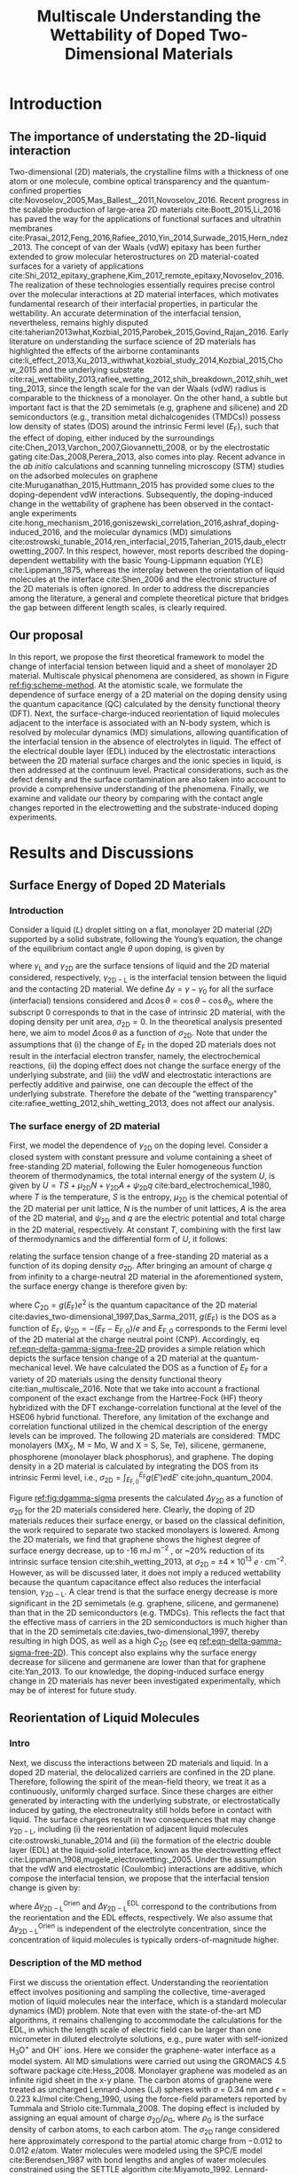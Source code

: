 #+LATEX_CLASS: achemso
#+LATEX_CLASS_OPTIONS: [journal=jacsat,manuscript=article,email=true,hyperref=true,keywords=true]
#+LATEX_HEADER: \usepackage{graphicx}
#+LATEX_HEADER: \usepackage{float}
#+LATEX_HEADER: \usepackage{xcolor}
#+LATEX_HEADER: \usepackage{amsmath}
#+LATEX_HEADER: \usepackage{fontspec}

#+OPTIONS: tex:t toc:nil todo:t author:nil date:nil title:nil ^:t tags:nil
#+DESCRIPTION:

#+TITLE: Multiscale Understanding the Wettability of Doped Two-Dimensional Materials

#+LATEX_HEADER: \author{Tian Tian} 
#+LATEX_HEADER:  \affiliation{Institute for Chemical and Bioengineering, ETH Z{\"{u}}rich,  Vladimir Prelog Weg 1, CH-8093 Z{\"{u}}rich, Switzerland}

#+LATEX_HEADER: \author{Siyu Li}
#+LATEX_HEADER:  \affiliation{Key Laboratory of Energy Thermal Conversion and Control of Ministry of Education, School of Energy and Environment, Southeast University, Nanjing, Jiangsu 210096, China}

#+LATEX_HEADER: \author{Lingling Zhao}
#+LATEX_HEADER:  \affiliation{Key Laboratory of Energy Thermal Conversion and Control of Ministry of Education, School of Energy and Environment, Southeast University, Nanjing, Jiangsu 210096, China}

#+LATEX_HEADER: \author{Elton J. G. Santos}
#+LATEX_HEADER:  \affiliation{School of Mathematics and Physics, Queen's University Belfast, United Kingdom}
#+LATEX_HEADER:  \affiliation{School of Chemistry and Chemical Engineering, Queen's University Belfast, United Kingdom}

#+LATEX_HEADER:  \author{Shangchao Lin}
#+LATEX_HEADER:  \email{slin@eng.fsu.edu.}
#+LATEX_HEADER:  \affiliation{Department of Mechanical Engineering, Materials Science and Engineering Program, FAMU-FSU College of Engineering, Florida State University, Tallahassee, Florida 32310, United States}
#+LATEX_HEADER: \author{Chih-Jen Shih}
#+LATEX_HEADER:  \email{chih-jen.shih@chem.ethz.ch}
#+LATEX_HEADER:  \affiliation{Institute for Chemical and Bioengineering, ETH Z{\"{u}}rich,  Vladimir Prelog Weg 1, CH-8093 Z{\"{u}}rich, Switzerland}

#+LATEX_HEADER: \keywords{two-dimensional materials, doping, wettability, multiscale analysis, MD Simulation, electrical double layer}

#+BEGIN_EXPORT latex
\begin{tocentry}
\includegraphics[width=9cm]{../img/TOC.pdf}
\end{tocentry}
#+END_EXPORT

#+NAME: abstract
#+BEGIN_EXPORT latex
\newpage{}
\begin{abstract}
  Engineering molecular interactions at two-dimensional (2D) materials interfaces enables new technological opportunities 
  in functional surfaces and molecular epitaxy. Quantifying the interplay between the interfacial forces and electric 
  potential of 2D materials represents the crucial first step for understanding their wettability.
  Here we develop the first theoretical framework to model the wettability of the doped 2D 
  materials by properly bridging the multiscale physical phenomena at the 2D interfaces,
  including: (i) the change of 2D materials surface energy (atomistic scale), 
  (ii) the molecular reorientation of liquid molecules adjacent to the interface, 
  (molecular scale), and (iii) the electrical double layer (EDL) formed in the liquid phase (macroscopic scale). 
  The latter two effects are found to be the major mechanisms responsible for the contact angle change upon doping.
  When the doping level is electrostatically tuned, we demonstrate that 2D materials with high quantum capacitances 
  (e.g., transition metal dichalcogenides, TMDCs) possess a wider range of tunability in the interfacial tension. 
  Furthermore, practical considerations such as defect and airborne contamination are also quantitatively discussed. 
  Our analysis implies that the doping level can be another variable to modulate the wettability at the interface of 2D materials,
  as well as the molecular packing behavior on a 2D material-coated surface, 
  essentially facilitating the interfacial engineering of 2D materials.
\end{abstract}
% \textbf{Keywords}
% two-dimensional materials, doping, wettability, multiscale analysis, molecular dynamics simulation, electrical double layer
 \maketitle
#+END_EXPORT

#+NAME: fun-read-xvg
#+BEGIN_SRC python :exports none :tangle fun_read_xvg.py
  def read_xvg_energy(filename):
      data = {}
      with open(filename) as f:
          s_tmp = ""
          s = f.readline()
          while s.startswith("-") is not True:
              s_tmp = s
              s = f.readline()
          attrs = s_tmp.strip().split()  # Attributes of columns
          s = f.readline()
          while len(s) > 0:
              # print(s)
              name = ""
              i = 0
              s = s.split()
              while not s[i][0].isdecimal() and not s[i][0] == "-":
                  name += s[i]
                  i += 1
              d_dic = {}
              for att in attrs[1:]:
                  d_dic[att] = float(s[i])
                  i += 1
              d_dic["Unit"] = s[-1]
              data[name] = d_dic
              s = f.readline()
      return data

#+END_SRC

#+LaTeX: \newpage{}

* Introduction

** The importance of understating the 2D-liquid interaction         :ignore:

Two-dimensional (2D) materials, the crystalline films with a thickness
of one atom or one molecule, combine optical transparency and the
quantum-confined properties
cite:Novoselov_2005,Mas_Ballest__2011,Novoselov_2016.  Recent progress
in the scalable production of large-area 2D materials
cite:Boott_2015,Li_2016 has paved the way for the applications of
functional surfaces and ultrathin membranes
cite:Prasai_2012,Feng_2016,Rafiee_2010,Yin_2014,Surwade_2015,Hern_ndez_2013.
The concept of van der Waals (vdW) epitaxy has been further extended
to grow molecular heterostructures on 2D material-coated surfaces for
a variety of applications
cite:Shi_2012_epitaxy_graphene,Kim_2017_remote_epitaxy,Novoselov_2016. The
realization of these technologies essentially requires precise control
over the molecular interactions at 2D material interfaces, which
motivates fundamental research of their interfacial properties, in
particular the wettability.  An accurate determination of the
interfacial tension, nevertheless, remains highly disputed
cite:taherian2013what,Kozbial_2015,Parobek_2015,Govind_Rajan_2016. Early
literature on understanding the surface science of 2D materials has
highlighted the effects of the airborne contaminants
cite:li_effect_2013,Xu_2013_withwhat,kozbial_study_2014,Kozbial_2015,Chow_2015
and the underlying substrate
cite:raj_wettability_2013,rafiee_wetting_2012,shih_breakdown_2012,shih_wetting_2013,
since the length scale for the van der Waals (vdW) radius is
comparable to the thickness of a monolayer. On the other hand, a
subtle but important fact is that the 2D semimetals (e.g, graphene and
silicene) and 2D semiconductors (e.g., transition metal
dichalcogenides (TMDCs)) possess low density of states (DOS) around
the intrinsic Fermi level ($E_{\mathrm{F}}$), such that the effect of
doping, either induced by the surroundings
cite:Chen_2013,Varchon_2007,Giovannetti_2008, or by the electrostatic
gating cite:Das_2008,Perera_2013, also comes into play. Recent advance
in the \textit{ab initio} calculations and scanning tunneling
microscopy (STM) studies on the adsorbed molecules on graphene
cite:Muruganathan_2015,Huttmann_2015 has provided some clues to the
doping-dependent vdW interactions. Subsequently, the doping-induced
change in the wettability of graphene has been observed in the
contact-angle experiments
cite:hong_mechanism_2016,goniszewski_correlation_2016,ashraf_doping-induced_2016,
and the molecular dynamics (MD) simulations
cite:ostrowski_tunable_2014,ren_interfacial_2015,Taherian_2015,daub_electrowetting_2007. In
this respect, however, most reports described the doping-dependent
wettability with the basic Young-Lippmann equation (YLE)
cite:Lippmann_1875, whereas the interplay between the orientation of
liquid molecules at the interface cite:Shen_2006 and the electronic
structure of the 2D materials is often ignored. In order to address
the discrepancies among the literature, a general and complete
theoretical picture that bridges the gap between different length
scales, is clearly required.


** Our proposal                                                     :ignore:

In this report, we propose the first theoretical framework to model
the change of interfacial tension between liquid and a sheet of
monolayer 2D material. Multiscale physical phenomena are considered,
as shown in Figure [[ref:fig:scheme-method]]. At the atomistic scale, we
formulate the dependence of surface energy of a 2D material on the
doping density using the quantum capacitance (QC) calculated by the
density functional theory (DFT). Next, the surface-charge-induced
reorientation of liquid molecules adjacent to the interface is
associated with an N-body system, which is resolved by molecular
dynamics (MD) simulations, allowing quantification of the interfacial
tension in the absence of electrolytes in liquid. The effect of the
electrical double layer (EDL) induced by the electrostatic
interactions between the 2D material surface charges and the ionic
species in liquid, is then addressed at the continuum level. Practical
considerations, such as the defect density and the surface
contamination are also taken into account to provide a comprehensive
understanding of the phenomena. Finally, we examine and validate our
theory by comparing with the contact angle changes reported in the
electrowetting and the substrate-induced doping experiments.

* Results and Discussions

** Surface Energy of Doped 2D Materials

*** Introduction                                                   :ignore:
Consider a liquid (/L/) droplet sitting on a flat, monolayer 2D
material (/2D/) supported by a solid substrate, following the Young’s
equation, the change of the equilibrium contact angle $\theta$ upon
doping, is given by
#+NAME: eqn-def-Young-Delta-theta
\begin{equation}
\gamma_{\mathrm{L}} \Delta \cos\theta = \Delta \gamma_{\mathrm{2D}}
                                 - \Delta \gamma_{\mathrm{2D-L}}
\end{equation}
where $\gamma_{\mathrm{L}}$ and $\gamma_{\mathrm{2D}}$ are the surface
tensions of liquid and the 2D material considered,
respectively, $\gamma_{\mathrm{2D-L}}$ is the interfacial tension between the
liquid and the contacting 2D material. We define $\Delta \gamma =
\gamma - \gamma_{0}$ for all the surface (interfacial) tensions considered and
$\Delta \cos \theta = \cos \theta - \cos \theta_{0}$, where the
subscript 0 corresponds to that in the case of intrinsic 2D material,
with the doping density per unit area, $\sigma_{\mathrm{2D}} = 0$. In
the theoretical analysis presented here, we aim to model $\Delta \cos
\theta$ as a function of $\sigma_{\mathrm{2D}}$. Note that under the
assumptions that (i) the change of $E_{\mathrm{F}}$ in the doped 2D
materials does not result in the interfacial electron transfer,
namely, the electrochemical reactions, (ii) the doping effect does not
change the surface energy of the underlying substrate, and (iii) the
vdW and electrostatic interactions are perfectly additive and
pairwise, one can decouple the effect of the underlying
substrate. Therefore the debate of the “wetting transparency”
cite:rafiee_wetting_2012,shih_wetting_2013, does not affect our analysis.

*** The surface energy of 2D material                              :ignore:
First, we model the dependence of $\gamma_{\mathrm{2D}}$ on the doping
level. Consider a closed system with constant pressure and volume
containing a sheet of free-standing 2D material, following the Euler
homogeneous function theorem of thermodynamics, the total internal
energy of the system $U$, is given by $U = TS + \mu_{\mathrm{2D}} N +
\gamma_{\mathrm{2D}} A + \psi_{\mathrm{2D}} q$
cite:bard_electrochemical_1980, where $T$ is the temperature, $S$ is
the entropy, $\mu_{\mathrm{2D}}$ is the chemical potential of the 2D
material per unit lattice, $N$ is the number of unit lattices, $A$ is
the area of the 2D material, and $\psi_{\mathrm{2D}}$ and $q$ are the
electric potential and total charge in the 2D material,
respectively. At constant $T$, combining with the first law of
thermodynamics and the differential form of $U$, it follows:
#+NAME: eqn-dgamma-dpsi
\begin{equation}
\mathrm{d} \gamma_{\mathrm{2D}} = -\frac{q}{A} \mathrm{d} \psi_{\mathrm{2D}}
                                = -\sigma_{\mathrm{2D}} \mathrm{d} \psi_{\mathrm{2D}}
\end{equation}
relating the surface tension change of a free-standing 2D material as
a function of its doping density $\sigma_{\mathrm{2D}}$. After bringing an amount of charge
$q$ from infinity to a charge-neutral 2D material in the
aforementioned system, the surface energy change is therefore given
by:
#+NAME: eqn-delta-gamma-sigma-free-2D
\begin{equation}
\Delta \gamma_{\mathrm{2D}} = - \int_{0}^{\psi_{\mathrm{2D}}} \sigma_{\mathrm{2D}} \mathrm{d}\psi'
                            = - \int_{0}^{\sigma_{\mathrm{2D}}} \sigma' \left( \frac{1}{C_{\mathrm{2D}}}\right) \mathrm{d} \sigma'
\end{equation}
where $C_{\mathrm{2D}} = g(E_{\mathrm{F}}) e^{2}$ is the quantum
capacitance of the 2D material cite:davies_two-dimensional_1997,Das_Sarma_2011,
$g(E_{\mathrm{F}})$ is the DOS as a function of $E_{\mathrm{F}}$,
$\psi_{\mathrm{2D}} = -(E_{\mathrm{F}} - E_{\mathrm{F,0}})/e$ and
$E_{\mathrm{F,0}}$ corresponds to the Fermi level of the 2D material
at the charge neutral point (CNP). Accordingly, eq
[[ref:eqn-delta-gamma-sigma-free-2D]] provides a simple relation which
depicts the surface tension change of a 2D material at the
quantum-mechanical level. We have calculated the DOS as a function of
$E_{\mathrm{F}}$ for a variety of 2D materials using the density
functional theory cite:tian_multiscale_2016. Note that we take into
account a fractional component of the exact exchange from the
Hartree-Fock (HF) theory hybridized with the DFT exchange-correlation
functional at the level of the HSE06 hybrid functional. Therefore, any
limitation of the exchange and correlation functional utilized in the
chemical description of the energy levels can be improved. The
following 2D materials are considered: TMDC monolayers (MX_{2}, M =
Mo, W and X = S, Se, Te), silicene, germanene, phosphorene (monolayer
black phosphorus), and graphene. The doping density in a 2D material
is calculated by integrating the DOS from its intrinsic Fermi level,
i.e., $\sigma_{\mathrm{2D}} = \int_{E_{\mathrm{F,0}}}^{E_{\mathrm{F}}}
g(E')e \mathrm{d}E'$ cite:john_quantum_2004.

Figure [[ref:fig:dgamma-sigma]] presents the calculated $\Delta
\gamma_{\mathrm{2D}}$ as a function of $\sigma_{\mathrm{2D}}$ for the
2D materials considered here. Clearly, the doping of 2D materials
reduces their surface energy, or based on the classical definition,
the work required to separate two stacked monolayers is lowered. Among
the 2D materials, we find that graphene shows the highest degree of
surface energy decrease, up to -16 mJ$\cdot \mathrm{m}^{-2}$ , or
~20% reduction of its intrinsic surface tension
cite:shih_wetting_2013, at $\sigma_{\mathrm{2D}}$ = $\pm
4\times10^{13}\ e\cdot \mathrm{cm}^{-2}$. However, as will be
discussed later, it does not imply a reduced wettability because the
quantum capacitance effect also reduces the interfacial tension,
$\gamma_{\mathrm{2D-L}}$. A clear trend is that the surface energy
decrease is more significant in the 2D semimetals (e.g. graphene,
silicene, and germanene) than that in the 2D semiconductors
(e.g. TMDCs). This reflects the fact that the effective mass of
carriers in the 2D semiconductors is much higher than that in the 2D
semimetals cite:davies_two-dimensional_1997, thereby resulting in
high DOS, as well as a high $C_{\mathrm{2D}}$ (see eq
[[ref:eqn-delta-gamma-sigma-free-2D]]). This concept also explains why the
surface energy decrease for silicene and germanene are lower than
that for graphene cite:Yan_2013.  To our knowledge, the doping-induced
surface energy change in 2D materials has never been investigated
experimentally, which may be of interest for future study.


** Reorientation of Liquid Molecules

*** Intro                                                          :ignore:
Next, we discuss the interactions between 2D materials and liquid. In
a doped 2D material, the delocalized carriers are confined in the 2D
plane. Therefore, following the spirit of the mean-field theory, we
treat it as a continuously, uniformly charged surface. Since these
charges are either generated by interacting with the underlying
substrate, or electrostatically induced by gating, the
electroneutrality still holds before in contact with liquid. The
surface charges result in two consequences that may change
$\gamma_{\mathrm{2D-L}}$, including (i) the reorientation of adjacent
liquid molecules cite:ostrowski_tunable_2014 and (ii) the formation of
the electric double layer (EDL) at the liquid-solid interface, known
as the electrowetting effect
cite:Lippmann_1908,mugele_electrowetting:_2005. Under the assumption
that the vdW and electrostatic (Coulombic) interactions are additive,
which compose the interfacial tension, we propose that the
interfacial tension change is given by:

#+NAME: eqn-delta-gamma-decompose
\begin{equation}
\Delta \gamma_{\mathrm{2D-L}} = \Delta \gamma_{\mathrm{2D-L}}^{\mathrm{Orien}}
                              + \Delta \gamma_{\mathrm{2D-L}}^{\mathrm{EDL}}
\end{equation}
where $\Delta \gamma_{\mathrm{2D-L}}^{\mathrm{Orien}}$ and $\Delta
\gamma_{\mathrm{2D-L}}^{\mathrm{EDL}}$ correspond to the contributions
from the reorientation and the EDL effects, respectively. We also
assume that $\Delta \gamma_{\mathrm{2D-L}}^{\mathrm{Orien}}$ is independent of
the electrolyte concentration, since the concentration of liquid
molecules is typically orders-of-magnitude higher.


*** Description of the MD method                                   :ignore:

First we discuss the orientation effect. Understanding the
reorientation effect involves positioning and sampling the collective,
time-averaged motion of liquid molecules near the interface, which is
a standard molecular dynamics (MD) problem. Note that even with the
state-of-the-art MD algorithms, it remains challenging to accommodate
the calculations for the EDL, in which the length scale of electric
field can be larger than one micrometer in diluted electrolyte
solutions, e.g., pure water with self-ionized H_{3}O^{+} and OH^{-}
ions. Here we consider the graphene-water interface as a model
system. All MD simulations were carried out using the GROMACS 4.5
software package cite:Hess_2008. Monolayer graphene was modeled as an
infinite rigid sheet in the x-y plane. The carbon atoms of graphene
were treated as uncharged Lennard-Jones (LJ) spheres with $\sigma$ =
0.34 nm and $\epsilon$ = 0.223 kJ/mol cite:Cheng_1990, using the
force-field parameters reported by Tummala and Striolo
cite:Tummala_2008. The doping effect is included by assigning an equal
amount of charge $\sigma_{\mathrm{2D}} / \rho_{\mathrm{G}}$, where
$\rho_{\mathrm{G}}$ is the surface density of carbon atoms, to each
carbon atom. The $\sigma_{\mathrm{2D}}$ range considered here
approximately correspond to the partial atomic charge from −0.012 to
0.012 $e/\mathrm{atom}$. Water molecules were modeled using the SPC/E
model cite:Berendsen_1987 with bond lengths and angles of water
molecules constrained using the SETTLE algorithm
cite:Miyamoto_1992. Lennard-Jones interactions were treated with a
cutoff distance of 1 nm, with those between different atoms calculated
using the standard geometric averaging rule. Long-range electrostatic
interactions were treated using the particle mesh Ewald (PME)
summation method cite:Darden_1993,Essmann_1995 with a short-range
cutoff distance of 1 nm. The velocity-rescaled Berendsen thermostat
was implemented to maintain a constant system temperature of 298.15 K
cite:Bussi_2007. All simulations were carried out under the NVT
ensemble, and the equations of motion of water molecules were
integrated over a range of 20 ns with 10^{7} steps.

*** Calculation details                                            :ignore:

In order to precisely determine the interfacial interactions using MD
simulations, instead of the commonly used model that compared the
nanoscale contact angle by placing a nanodroplet onto a sheet of
suspended 2D material
cite:ostrowski_tunable_2014,daub_electrowetting_2007,ren_interfacial_2015,Taherian_2015,
we simulate the difference of the total potential energy, $E$, between
two separate systems that contain (i) only water molecules with two
surfaces exposing to vacuum (L), and (ii) the same amount of water
molecules with one surface in contact with graphene (placed at z = 0)
and the other surface exposing to vacuum (GL) (see Figure
[[ref:fig:MD-res]](a) and [[ref:fig:MD-res]](b)). Periodic boundary
conditions are used in all three directions of the simulation boxes in
both systems. Additionally, a vacuum layer of 3 nm thick along the
/z/-axis is placed to separate the periodic images of the
graphene-water system. The total energy in both systems can be
formulated as: $E_{\mathrm{L}} = \mu_{\mathrm{L}}n_{\mathrm{L}} +
2\gamma_{\mathrm{L}}S$ and
$E_{\mathrm{GL}}=\mu_{\mathrm{L}}n_{\mathrm{L}}+(\gamma_{\mathrm{L}} +
\gamma_{\mathrm{2D-L}} + \gamma_{\mathrm{2D}})S$, respectively, where
$\mu_{\mathrm{L}}$ is the chemical potential per water molecule in the
bulk phase, $n_{\mathrm{L}}$ is the number of liquid molecules in the
simulation box, and $S$ is the area of the /xy/-plane.  A simulation
box with a sufficiently large length of 21 nm in the /z/-direction is used,
with a 18-nm thick block of water molecules, to minimize the effect of
the long-range electrostatic interaction between the charged graphene
and the water molecules at the water-vacuum interface, by ensuring
that the time-averaged dipole moment for the water molecules at the
water-vacuum interface approaches zero (see Supporting Information
Figure S1).  One can show that $E_{\mathrm{GL}} - E_{\mathrm{L}} =
(\gamma_{\mathrm{2D-L}} + \gamma_{\mathrm{2D}} - \gamma_{L})S =
(\Phi + 2 \gamma_{\mathrm{2D}})S$, where $\Phi$ is the interfacial
energy, which is defined as $\Phi = \gamma_{\mathrm{2D-L}} -
\gamma_{\mathrm{2D}} - \gamma_{\mathrm{L}}$, and combining with eq
[[ref:eqn-def-Young-Delta-theta]], the change of interfacial energy
$\Delta \Phi$ can be formulated as:
#+NAME: eqn-Delta-Phi-Delta-cos
\begin{equation}
\Delta \Phi = \Delta (E_{\mathrm{GL}} - E_{\mathrm{L}})/S - 2\Delta \gamma_{\mathrm{2D}} = -\gamma_{\mathrm{L}} (\Delta \cos \theta)^{\mathrm{Orien}}
\end{equation}
where $(\Delta\cos \theta)^{\mathrm{Orien}}$ corresponds to the
contact angle change due to the reorientation effect. Note that in the
current MD simulation setup, the surface tension of the 2D material
remains unchanged (i.e. $\Delta \gamma_{\mathrm{2D}}=0$), since the
Fermi level change with
respect to $\sigma_{\mathrm{2D}}$ (see eq
[[ref:eqn-delta-gamma-sigma-free-2D]]) is not included in the algorithm. In all simulations we assume a
constant surface tension of water $\gamma_{\mathrm{L}}=72.8\
\mathrm{mJ}\cdot \mathrm{m}^{-2}$. Accordingly, $\Delta \Phi$ follows
$\Delta \Phi = \Delta (E_{\mathrm{GL}} - E_{\mathrm{L}})/S = \Delta
\Phi_{\mathrm{LJ}} + \Delta \Phi_{\mathrm{Coul}}$, where $\Delta
\Phi_{\mathrm{LJ}}$ and $\Delta \Phi_{\mathrm{Coul}}$ correspond to
the change for the vdW and Coulombic interaction potentials,
respectively.


*** Calculation results                                            :ignore:

Figure [[ref:fig:MD-res]](c) shows the values of $\Delta \Phi$, and
its contributions from the Lennard-Jones ($\Delta \Phi_{\mathrm{LJ}}$)
and Coulombic interactions ($\Delta \Phi_{\mathrm{Coul}}$), as
functions of $\sigma_{\mathrm{2D}}$. We note that the change of
adhesion energy in the doped graphene system is dominated by the
Coulombic interaction. When the doping level of graphene is $\pm 4
\times 10^{13}\ e\cdot \mathrm{cm}^{-2}$, the Coulombic interaction
causes a decrease in the adhesion energy of ~ -15 mJ$\cdot
\mathrm{m}^{-2}$, while the vdW interaction, on the other hand, causes
a slight increase in the adhesion energy by less than 5 mJ$\cdot
\mathrm{m}^{-2}$. In other words, concerning the reorientation of
water molecules at large doping levels, the Coulombic interaction
favors the decrease of $\gamma_{\mathrm{2D-L}}$, and thus the contact
angle $\theta$, while the vdW interaction slightly increases
$\gamma_{\mathrm{2D-L}}$ and $\theta$. We shall note that due to the
highly polar nature of water molecules, the average inter-molecular
equilibrium distance in the absence of external electric field
($r_{\mathrm{O-O}}=2.75\ \mathrm{\AA}$) is shorter than the
Lennard-Jones equilibrium distance ($r_{\mathrm{O-O}}=3.16\
\mathrm{\AA}$) cite:Mark_2001. Increasing the doping density of the
graphene sheet essentially enhances the Coulombic attractions between
graphene and water molecules, further reducing the inter-molecular
equilibrium distance, as seen in Figure S2(a), the distance between
the first water layer and graphene (calculated from maximal
$\rho_{\mathrm{L}}$ from Figure [[ref:fig:MD-res]](d)) slightly decreases
in doped graphene systems, compared with the charge-neutral system,
which eventually leads to a slight increase in $\Delta
\Phi_{\mathrm{LJ}}$.  The plot of $\Delta \Phi$ as a function of
$\sigma_{\mathrm{2D}}$ in Figure [[ref:fig:MD-res]](c) shows an apparent
asymmetric behavior. This can be further revealed from the
/z/-dependent local molecular density $\rho_{\mathrm{L}}$ and charge
density $\delta_{\mathrm{L}}$ profiles of the water molecules, as
shown in Figure [[ref:fig:MD-res]](d) and [[ref:fig:MD-res]](e),
respectively. The molecular density of the first water layer adjacent
to graphene increases when graphene is p-doped
($\sigma_{\mathrm{2D}}=0.012\ e\cdot \mathrm{cm}^{-2}$, or
equivalently 4.56 \textit{e}/atom) and decreases when graphene is
n-doped ($\sigma_{\mathrm{2D}}=-0.012\ e\cdot \mathrm{cm}^{-2}$, or
equivalently -4.56 \textit{e}/atom) compared with the case of
charge-neutral graphene, indicating the polarity-dependent adsorption
of water molecules on graphene: lighter H atoms prefer to adsorb onto
n-doped graphene electrostatically. Similar trend can also be observed
in the $\delta_{\mathrm{L}}$ (Figure [[ref:fig:MD-res]](e))and water
dipole orientation $\cos \mu$ (Figure S1) profiles, both
suggesting that water orientation depends strongly on
$\sigma_{\mathrm{2D}}$: more negative $\sigma_{\mathrm{2D}}$ tends
to orient the water dipoles more towards the 2D interface, reflected
by the more positive charge densities due to first-layer H atoms, and
the more negative $\cos \mu$ values. Interestingly, the $\Delta
\Phi_{\mathrm{Coul}}$ exhibits small positive contribution for slightly
n-doped graphene, when $\sigma_{\mathrm{2D}} \approx -2\times10^{13}\
e\cdot \mathrm{cm}^{-2}$ or equivalently -0.76 \textit{e}/atom,
indicating that the reorientation of interfacial water molecules by
small negative charges on graphene helps minimizing the Coulombic
interactions. The trend observed in hydrogen-bond densities (see
Figure S3) also matches those observed in $\rho_{\mathrm{L}}$,
$\delta_{\mathrm{L}}$ and $\cos \mu$ profiles.
              
*** Discussion                                                     :ignore:

Finally, we believe that the asymmetric behavior of $\Delta
\Phi_{\mathrm{Coul}}$ with respect to $\sigma_{\mathrm{2D}}$ is due to
the nonlinear decrease in $\delta_{\mathrm{L}}$ of the first water
layer, when graphene becomes more n-doped (see Figure S2(d)).  As a
general trend, $\delta_{\mathrm{L}}$ of the first water layer
increases when $\sigma_{\mathrm{2D}}$ becomes more negative, due to
the attraction of H atoms to the graphene surface. However we observe
a decrease of $\delta_{\mathrm{L}}$ when $\sigma_{\mathrm{2D}}$
ranges from -0.001 to -0.006 $e \cdot \mathrm{cm}^{-2}$ (see Figure
S2(d)), which could be a combined result of the graphene-water
Coulombic interactions and intermolecular hydrogen bonding. We also
notice a nonlinear behavior in the $\rho_{\mathrm{L}}$ of the first
water layer: when $\sigma_{\mathrm{2D}}$ becomes more negative, the
interatomic distance $r_{\mathrm{C-O}}$ between graphene C and water O
atoms will increase due to Coulombic repulsion.  Note that the
increased Coulombic repulsion energy for C−O pairs from more negative
$\sigma_{\mathrm{2D}}$ values is balanced by the increased vdW
attractions between C−O pairs when $r_{\mathrm{C-O}}$ increases, which
eventually prevents the reduction of the first water layer density at
an equilibrium C-O distance, as seen at $\sigma_{\mathrm{2D}} < -0.01\
e \cdot \mathrm{cm}^{-2}$ (Figure S2(b)). Here we propose a simple
capacitor-like model, considering the contributions from
$\delta_{\mathrm{L}}$ of the first water layer of the first water
layer and $\sigma_{\mathrm{2D}}$ to the interfacial Coulombic energy
$\Phi_{\mathrm{Coul}}^{\mathrm{int}}$ (see the discussion in
Supporting Information and Figure S4). We show that in the n-doped graphene system
the charge density of the first water layer has a major contribution
to $\Delta \Phi_{\mathrm{Coul}}$. The nonlinear behavior of
$\delta_{\mathrm{L}}$ at low n-doping level is responsible for the
shift of maximum of the $\Delta
\Phi_{\mathrm{Coul}}-\sigma_{\mathrm{2D}}$ curve. The analysis further
indicates the importance of interfacial water configuration in
determining the change of the interaction potentials.

Although the MD simulation results show that the Coulombic
interactions between the doped graphene and water molecules dominate
the reorientation effect, such conclusion may not be readily applied
to other types of 2D materials, as the intensity of vdW interactions
and surface charge polarization can vary greatly. First, the
microscopic vdW and Coulombic interactions on 2D materials depend on
the lattice constant and atomic density. In addition, for homoatomic
2D materials such as graphene, silicene, germanene and phosphorene,
their surface charge polarization is negligible compared to
heteroatomic 2D materials, for instance TMDC. It has been shown that,
for TMDCs, the value of $\gamma_{\mathrm{2D-L}}$ is already largely
determined by the Coulombic interactions in the charge-neutral systems
cite:Govind_Rajan_2016,Chow_2015. Therefore we anticipate that
case-by-case studies and DFT calculations which deal with the
post-doping charge redistribution, might be required, as shown by
several previous studies
cite:Sresht_2015,Govind_Rajan_2016,Sresht_2017.


** Electrical Double Layer Effect

*** Introduction of EDL                                            :ignore:

The EDL effect that decreases the interfacial tension has been
extensively studied in the context of the electrowetting phenomena
cite:Mugele_2005, in which the interfacial tension is reduced due to
the adsorption of ionic species at the solid-liquid interface. Here we
extend the concept to the 2D material-liquid systems. Consider a
closed system containing an interface formed between liquid and a
sheet of free-standing 2D material, by combining with the Gibbs
adsorption theory cite:bard_electrochemical_1980, one can obtain:
\begin{equation}
\label{eq:2}
\mathrm{d} \gamma_{\mathrm{2D-L}}^{\mathrm{EDL}} = -\sigma_{\mathrm{2D}} \mathrm{d} \psi_{\mathrm{2D}}
                                                   -\sum_{\mathrm{i}} \Gamma_{\mathrm{i}} \mathrm{d}\mu_{\mathrm{i}}
\end{equation}
where $\Gamma_{\mathrm{i}}$ and $\mu_{\mathrm{i}}$ are the interfacial
excess and the chemical potential of the ionic specie $i$ at the
interface, respectively. Relative to that in the bulk phase
($\psi=0$), the interfacial chemical potential of a charged solute
$\mu_{\mathrm{i}}$, is given by
$\mu_{\mathrm{i}}=z_{\mathrm{i}}e\psi_{\mathrm{2D}}$, where
$z_{\mathrm{i}}$ is the valency of component $i$, under the assumption
that the interfacial electric potential is equal to
$\psi_{\mathrm{2D}}$. As with the approach leading to eq
[[ref:eqn-delta-gamma-sigma-free-2D]], it follows:
#+NAME: eqn-Delta-gamma-2DL-EDL-full
\begin{equation}
\Delta \gamma_{\mathrm{2D-L}}^{\mathrm{EDL}} = 
-\int_{0}^{\sigma_{\mathrm{2D}}} \sigma' \left(\frac{1}{C_{\mathrm{2D}}}\right) \mathrm{d}\sigma'
-\int_{0}^{\sigma_{\mathrm{L}}} \sigma' \left(\frac{1}{C_{\mathrm{EDL}}}\right) \mathrm{d}\sigma'
\end{equation}
where $\sigma_{\mathrm{L}}$ is the interfacial charge density per unit
area in the liquid phase, and $C_{\mathrm{EDL}}$ is the EDL
capacitance. Combining eq [[ref:eqn-Delta-gamma-2DL-EDL-full]] with eqs
[[ref:eqn-def-Young-Delta-theta]] and [[ref:eqn-delta-gamma-sigma-free-2D]],
the contact angle change due to the EDL effect, $(\Delta \cos
\theta)^{\mathrm{EDL}}$ is given by:
#+NAME: eqn-Delta-cos-EDL
\begin{equation}
(\Delta \cos \theta)^{\mathrm{EDL}} = -\frac{1}{\gamma_{\mathrm{L}}}
                                      \int_{0}^{\sigma_{\mathrm{L}}} \sigma' 
                                      \left(\frac{1}{C_{\mathrm{EDL}}}\right) \mathrm{d}\sigma'
\end{equation}
In other words, eqs [[ref:eqn-delta-gamma-sigma-free-2D]] and
[[ref:eqn-Delta-gamma-2DL-EDL-full]] suggest that $\sigma_{\mathrm{2D}}$
decreases both $\gamma_{\mathrm{2D}}$ and $\gamma_{\mathrm{2D-L}}$ to
the same extent, i.e. $\int_{0}^{\sigma_{\mathrm{2D}}}
\sigma'/C_{\mathrm{2D}} \mathrm{d}\sigma'$, such that the contribution
of quantum capacitance cancels out in the YLE.
# As a result eq [[ref:eqn-Delta-cos-EDL]] shows that the contact angle
# change due to EDL effect $(\Delta \cos \theta)^{\mathrm{EDL}}$, is
# only governed by the interfacial excess in the liquid phase.




*** The model                                                      :ignore:

For a $z:z$ electrolyte solution, with the molar concentration $c_{0}$
and the electrolyte valence $z$, we describe the electric potential
profile in liquid with the one-dimensional Gouy-Chapman-Stern model
cite:Stern_1924_theory, as schematically shown in Figure
[[ref:fig:res-EDL]](a).  The EDL consists of a Helmholtz layer with the
permittivity of liquid $\epsilon_{\mathrm{L}}$ and thickness
$d_{\mathrm{H}}$, next to the Gouy-Chapman (GC) diffuse layer where
the electric potential profile follows the Poisson Boltzmann equation
cite:bard_electrochemical_1980. The $C_{\mathrm{EDL}}$ of the
Gouy-Chapman-Stern model is equivalent to two capacitors in series,
namely,
#+NAME: eqn-GCS-capacitance-series
\begin{equation}
\frac{1}{C_{\mathrm{EDL}}} = \frac{1}{C_{\mathrm{H}}} + \frac{1}{C_{\mathrm{GC}}}
\end{equation}
where $C_{\mathrm{H}}=\epsilon_{\mathrm{L}}/d_{\mathrm{H}}$ is the
capacitance of the Helmholtz double layer and
$C_{\mathrm{GC}}=\sqrt{\frac{2z^{2}e^{2}\epsilon_{\mathrm{L}}c_{0}N_{\mathrm{A}}}{k_{\mathrm{B}}T}}
\cosh(\frac{ze\psi_{\mathrm{GC}}}{2k_{\mathrm{B}}T})$ is the
differential capacitance of the GC layer, with $\psi_{\mathrm{GC}}$
corresponding to the electric potential at the GC interface. Consider
a Gaussian enclosure including the 2D material layer and the EDL, due
to a zero net electric field at the surface of the Gaussian enclosure,
the electroneutrality of the system cite:bard_electrochemical_1980
suggests:
#+NAME: eqn-neutrality
\begin{equation}
\sigma_{\mathrm{2D}} + \sigma_{\mathrm{L}} = 0
\end{equation}
And therefore, the electric potentials corresponding to the surface of
the 2D material and the outer Helmholtz plane, $\psi_{\mathrm{2D}}$
and $\psi_{\mathrm{GC}}$, are given by:
#+NAME: eqn-psi-GC
\begin{equation}
\begin{aligned}
  \psi_{\mathrm{GC}} &= -\frac{2k_{\mathrm{B}}T}{ze} 
                         \sinh^{-1}\left(
                         \frac{-\sigma_{\mathrm{2D}}}{\sqrt{8c_{0}N_{\mathrm{A}}\epsilon_{\mathrm{L}}k_{\mathrm{B}}T}}
                            \right) \\
  \psi_{\mathrm{2D}} &= \psi_{\mathrm{GC}} + \sigma_{\mathrm{2D}}\frac{d_{\mathrm{H}}}{\epsilon_{\mathrm{L}}}
\end{aligned}
\end{equation}
where $N_{\mathrm{A}}$ is the Avogadro constant and $k_{\mathrm{B}}$
is the Boltzmann constant. Accordingly, the final form
of $(\Delta \cos \theta)^{\mathrm{EDL}}$ is given by:
#+NAME: eqn-Delta-cos-EDL-final
\begin{equation}
\begin{aligned}
(\Delta \cos \theta)^{\mathrm{EDL}} &= \frac{\sigma_{\mathrm{2D}}^{2}}{2\gamma_{\mathrm{L}}
                                       C_{\mathrm{H}}}\frac{1}{\gamma_{\mathrm{L}}}
                                       \sqrt{\frac{32k_{\mathrm{B}}^{3}T^{3} \epsilon_{\mathrm{L}} c_{0} 
                                       N_{\mathrm{A}}}{z^{2}e^{2}}} 
                                       \left[\cosh(\frac{z e \psi_{\mathrm{GC}}}{2k_{\mathrm{B}} T}) -1 \right]\\
                                    &= \frac{\Delta \sigma_{\mathrm{2D}}^{2}}{2\gamma_{\mathrm{L}}}
                                       \left[ \frac{1}{C_{\mathrm{H}}} + \frac{1}{(C_{\mathrm{DH}} + 
                                       C_{\mathrm{GC}})/2}\right]
\end{aligned}
\end{equation}
where $C_{\mathrm{DH}}=\epsilon_{\mathrm{L}}/\lambda_{\mathrm{D}}$ is
the differential capacitance of the diffuse layer using the
Debye-Hückel approximation cite:bard_electrochemical_1980, and
$\lambda_{\mathrm{D}}=\sqrt{\frac{\epsilon_{\mathrm{L}}k_{\mathrm{B}}T}{2z^{2}e^{2}c_{0}N_{\mathrm{A}}}}$
is the Debye screening length. Compared with the classical YLE,
$\Delta \cos \theta =
-\frac{\sigma^{2}}{2\gamma_{\mathrm{L}}C_{\mathrm{YL}}}$, where
$C_{\mathrm{YL}}$ is the equivalent capacitance in YLE, one can show that $C_{\mathrm{YL}}$
is given by:
#+NAME: eqn-CYL-model
\begin{equation}
\frac{1}{C_{\mathrm{YL}}} = \frac{1}{C_{\mathrm{H}}} + \frac{1}{(C_{\mathrm{DH}} + C_{\mathrm{GC}})/2}
\end{equation}




*** Analysis                                                       :ignore:

The above analysis leads to two important observations: (i) If a thin
contamination layer (usually composed of charge-neutral hydrocarbon
species cite:li_effect_2013) exists between the Helmholtz layer and
the 2D material surface, the electroneutrality at the interface (eq
[[ref:eqn-neutrality]]) still holds, such that $(\Delta \cos
\theta)^{\mathrm{EDL}}$ remains the same (see eq
[[ref:eqn-Delta-cos-EDL-final]]). In other words, despite the recent
debate about the role of the airborne adsorbates in the contact angle
measurement on 2D materials
cite:li_effect_2013,Kozbial_2015,Xu_2013_withwhat,Chow_2015, we expect
that the experimental characterization of the doping-induced contact
angle change is more robust and reproducible. (ii) As shown in eqs
[[ref:eqn-GCS-capacitance-series]] and [[ref:eqn-Delta-gamma-2DL-EDL-full]],
the equivalent capacitance in the YLE, $C_{\mathrm{YL}}$, is not
identical to the total capacitance in the EDL, $C_{\mathrm{EDL}}$. We
notice that the literature in this field (e.g. Refs.
citenum:ostrowski_tunable_2014,daub_electrowetting_2007,goniszewski_correlation_2016,ashraf_doping-induced_2016)
often simply assumed that $C_{\mathrm{YL}}=C_{\mathrm{DH}}$ in the
YLE, which significantly overestimates $(\Delta cos
\theta)^{\mathrm{EDL}}$, when $\psi_{\mathrm{2D}} \gg
k_{\mathrm{B}}T/e$ cite:israelachvili03_inter, as can be found in heavily-doped 2D materials. 
# Consider the interface formed between graphene and an 1:1 aqueous solution, a typical doping level of graphene
# ($\sigma_{\mathrm{2D}}=10^{13}\ e\cdot \mathrm{cm}^{-2}$) in pure
# water ($c_{0}=10^{-7}$ mol$\cdot \mathrm{L}^{-1}$) already generates a
# $\psi_{\mathrm{2D}}$ of ca.
# #+NAME: calc-psi
# #+BEGIN_SRC python :exports results :noeval
#   import scipy.constants as const
#   from scipy import arcsinh

#   A = (8*const.k*298*80*const.epsilon_0*10**-7*1000*const.N_A)**0.5
#   sigma = const.e*10**13*10**4
#   psi = arcsinh(sigma/A)*2*const.k*298/const.e*1000  # potential in mV

#   print("%.0f mV." % psi)

# #+END_SRC

# #+RESULTS: calc-psi
# :RESULTS:
# 347 mV.
# :END:
# Therefore we suggest that the calculated doping-induced contact angle
# in the literature tend to be overestimated.


*** Results                                                        :ignore:

Consider the interface formed between graphene and an (1:1) aqueous
solution, using the parameters of $d_{\mathrm{H}}=3$ Å
cite:mcclendon_thickness_1927, and $\gamma_{\mathrm{L}}=72.8\
\mathrm{mJ}\cdot \mathrm{m}^{-2}$ at $T=298$ K, the calculated
$(\Delta \cos \theta)^{\mathrm{EDL}}$ as a function of
$\sigma_{\mathrm{2D}}$ is shown in Figure [[ref:fig:res-EDL]](b).  Note
that $c_{0}=10^{-7}$ mol$\cdot \mathrm{L}^{-1}$ corresponds to the
pure water system. We find that the contact angle change is stronger
in a more diluted electrolyte solution, resulting from an increase in
Debye screening length $\lambda_{\mathrm{D}}$, which in turn decreases
both $C_{\mathrm{GC}}$ and $C_{\mathrm{DH}}$. This is distinct from
the that in the typical electrowetting experiment on a dielectric
layer, in which $C_{\mathrm{YL}}$ is governed by the capacitance of
the dielectric layer, so the contact angle change is almost
independent of the electrolyte concentration
cite:Mugele_2005. Moreover, within the range of $\sigma_{\mathrm{2D}}$
considered here ($-4\times10^{13}$ ~ $4\times10^{13}\ e\cdot
\mathrm{cm}^{-2}$), the calculated $(\Delta \cos
\theta)^{\mathrm{EDL}}$ is always less than 0.06.  In combination with
the $\Delta \gamma^{\mathrm{Orien}}_{\mathrm{2D-L}}$ (equivalent to
$\Delta \Phi$, see previous section) calculated by the MD simulations,
the total change of contact angle $(\Delta \cos
\theta)^{\mathrm{Orien + EDL}}$ due to the doping effect is shown in
Figure [[ref:fig:res-EDL]](c). We separately fit the $\Delta
\Phi_{\mathrm{LJ}}$ and $\Delta \Phi_{\mathrm{Coul}}$ from the
reorientation effect as functions of $\sigma_{\mathrm{2D}}$ in n- and
p-doped regimes, respectively (see Figure S5), and use the fitting
results to construct the $\Delta \Phi-\sigma_{\mathrm{2D}}$
relation. We find that the reorientation effect is more predominant
than the EDL effect, therefore the overall change of contact angle is
less dependent on the solute concentration, compared with Figure
[[ref:fig:res-EDL]](b).

Together with the reorientation effect, the calculated $\Delta \cos
\theta$ change only reaches 0.06 ~ 0.08, corresponding to a maximum
contact angle decrease of 3.5 ~ 4.5$^{\circ}$, for
$\sigma_{\mathrm{2D}}=\pm1\times10^{13}\ e\cdot \mathrm{cm}^{-2}$,
which is is a typical range for both the electrostatic gating
cite:hong_mechanism_2016 and substrate-induced doping
cite:ashraf_doping-induced_2016. Clearly, the predicted contact angle
change upon doping is still lower than those observed
experimentally. In the next section, we discuss the practical
considerations that may influence a 2D material-coated surface.


** Practical Considerations

*** Explanation of the model                                       :ignore:

# To further adapt our analysis of the reorientation and the EDL
# phenomena to the experimental observations, some practical
# considerations need to be taken into account. 
In practice, in order to
carry out the contact angle measurement, a large-area sheet of 2D
material is required to cover the surface. Therefore, most of the
experimental findings are based on the chemical-vapor-deposited (CVD)
samples, which are inherently polycrystalline with grain boundaries
and point defects cite:Banhart_2011_defect.  In addition, the transfer
of the ultrathin films onto a solid surface often results in
nanometer- to micrometer- scale tears and wrinkles. Although our
analysis has suggested that the charge-neutral polymer residues and
airborne contaminations do not influence $(\Delta
\theta)^{\mathrm{EDL}}$, here we show that the defect density plays an
important role in determining the wettability of doped 2D
materials.

Figures [[ref:fig:f-nc-exp]](a) and [[ref:fig:f-nc-exp]](b) illustrate how an
 electric field, either from the dopants on the substrate surface or
 from the electrostatic gating, penetrate through a void in a 2D
 material sheet and interact with the liquid phase directly. As a
 result, the EDL is built up adjacent to the substrate surface, with
 the surface excess $\sigma_{\mathrm{v}}$ and the effective
 capacitance $C_{\mathrm{v}}$.  Since $\sigma_{v}$ is equivalent to
 $\sigma_{\mathrm{2D}}$, together with the EDL and the reorientation
 effects discussed earlier, the modified YLE considering a 2D material
 with voids follows:
#+NAME: eqn-def-Delta-cos-mixture
\begin{equation}
\Delta \cos \theta = -f\frac{\sigma_{\mathrm{2D}}^{2}}{\gamma_{\mathrm{L}} C_{\mathrm{v}}} 
                     + (1-f)[(\Delta \cos \theta)^{\mathrm{Orien}} + (\Delta \cos \theta)^{\mathrm{EDL}}]
\end{equation}
where $f$ is the void (defect) fraction in the 2D material. For the
electrostatic gating experiments (see Figure
[[ref:fig:f-nc-exp]](a)), the 2D material quantum capacitor
and the dielectric  capacitor are connected in
series, so that the voltage applied between the gate electrode and
2D material, $V_{\mathrm{G}}$, is given by cite:tian_multiscale_2016:
#+NAME: eqn-VG-gating
\begin{equation}
V_{\mathrm{G}} = \frac{\sigma_{\mathrm{2D}} - \sigma_{\mathrm{0}}}{C_{\mathrm{d}}}
                  + \int_{\sigma_{0}}^{\sigma_{\mathrm{2D}}} \frac{1}{C_{\mathrm{2D}}} \mathrm{d}\sigma'
\end{equation}
where $C_{\mathrm{d}}$ is the capacitance of the dielectric layer, and
$\sigma_{0}$ is the initial doping density of the 2D material,
corresponding to $V_{\mathrm{G}}=0$.


*** Examine the incomplete coverage                                :ignore:
Next, in order to examine the effect of incomplete 2D material
coverage, two independent sets of experimental results, which measure
the water contact angle on (i) substrate-doped graphene
cite:ashraf_doping-induced_2016 and (ii) electrostatically-gated
graphene cite:hong_mechanism_2016 are chosen to compare, with
$C_{\mathrm{v}} = C_{\mathrm{DH}}$ and $C_{\mathrm{v}} =
C_{\mathrm{d}}$ in eq [[ref:eqn-def-Delta-cos-mixture]], respectively. The
parameter $f$ and $\sigma_{0}$ are determined by least-square fitting
the experimentally-observed $\Delta \cos \theta$ with respect to
$\sigma_{\mathrm{2D}}$ using eq [[ref:eqn-def-Delta-cos-mixture]]. Figure
[[ref:fig:f-nc-exp]](c) compares the calculated $\Delta \cos \theta$ as a
function of $\sigma_{\mathrm{2D}}$, together with the two sets of
experimental data. In both cases considered, we observe a slight
degree of shift in the minima of the fitted curves, corresponding to
the CNP of graphene, or $\sigma_{\mathrm{2D}} = 0$. In other words, we
observe $\sigma_{0} \neq 0$ in both cases, which is typical for
CVD-grown graphene samples
cite:Shih2015PartiallyScreened,goniszewski_correlation_2016.  The
fitted values of $f$ are reasonably small (3.6% for the
electrostatically-gated graphene and 3.0% for substrate-doped
graphene), clearly demonstrating that the contact angle change can be
greatly influenced by the defect density. We believe this explains the
discrepancy between the experimental observations and the multiscale
theoretical framework proposed here.

*** Choice of 2D materials                                         :ignore:

Finally, we discuss the influence of 2D material choice under
electrostatic gating condition. The above analysis (eq
[[ref:eqn-Delta-cos-EDL-final]]) has clearly suggested that the contact
angle change effect $(\Delta \cos \theta)^{\mathrm{EDL}}$ only depends
on $\sigma_{\mathrm{2D}}$, which can be controlled by an electric
displacement field, with the experimental setup shown in Figure
[[ref:fig:dcos-all-2D]](a). Specifically,  eqs [[ref:eqn-psi-GC]] and
[[ref:eqn-VG-gating]] suggest:
#+NAME: eqn-dVG-choice-2D
\begin{equation}
\begin{aligned}
\mathrm{d} V_{\mathrm{G}} &= (\frac{1}{C_{\mathrm{d}}} + \frac{1}{C_{\mathrm{2D}}}) \mathrm{d} \sigma_{\mathrm{2D}} \\
\mathrm{d} \psi_{\mathrm{2D}} &= -(\frac{1}{C_{\mathrm{H}}} + \frac{1}{C_{\mathrm{GC}}}) \mathrm{d} \sigma_{\mathrm{L}}
\end{aligned}
\end{equation}
And since $\sigma_{\mathrm{2D}} = -\sigma_{\mathrm{L}}$, the first
derivative of $\psi_{\mathrm{2D}}$ with respect to $V_{\mathrm{G}}$, namely $\beta$, is given by:
#+NAME: eqn-def-beta
\begin{equation}
\beta = \frac{\mathrm{d} \psi_{\mathrm{2D}}}{\mathrm{d} V_{\mathrm{G}}} 
      = \frac{\frac{1}{C_{\mathrm{H}}} + \frac{1}{C_{\mathrm{GC}}}}{\frac{1}{C_{\mathrm{d}}} + \frac{1}{C_{\mathrm{2D}}}}
\end{equation}
The index $\beta$ here quantifies the tunability of the contact angle change
by $V_{\mathrm{G}}$. Accordingly, a high degree of $\beta$ can be attained by increasing both $C_{\mathrm{d}}$ and
$C_{\mathrm{2D}}$, thereby introducing the dependence on the choice of 2D material.

Here we demonstrate such phenomenon by considering an electrowetting
setup comprised of a thin, high-$k$ dielectric layer (2 nm HfO_{2}
layer with the relative permittivity $\epsilon_{\mathrm{d}}=24.0$)
underlying a layer of monolayer 2D material (Figure
[[ref:fig:dcos-all-2D]](a)).  As addressed earlier, due to the fact that
$(\Delta \cos \theta)^{\mathrm{Orien}}$ of graphene-water system may
not be readily applied to other 2D materials, we compare the
calculated $(\Delta \cos \theta)^{\mathrm{EDL}}$ as a function of
$V_{\mathrm{G}}$, by using the DFT-calculated $C_{\mathrm{2D}} -
\sigma_{\mathrm{2D}}$ relations for a variety of 2D materials, as
shown in [[ref:fig:dcos-all-2D]](b). Clearly, as a consequence of the high
quantum capacitance, the wettability of the 2D semiconductors
considered is more tunable compared to that for the 2D semimetals. In
other words, in a 2D semiconductor, the value required to reach a
certain is lowered. We predict that the contact angle change $\Delta \cos \theta$ for
the 2D semiconductors (e.g. TMDCs) can reach up to 0.22~0.25 within the range of
$V_{\mathrm{G}}$ considered, corresponding to an interfacial tension change of 15~18 $\mathrm{mJ} \cdot \mathrm{m}^{-2}$. The analysis presented here suggests that the manipulation of a liquid
droplet on a layer of 2D material doped by an electric displacement field may be feasible
cite:Mugele_2005,Hayes_2003_nature_EWOD.

An interesting implication is that, together with the recent
development in engineering 2D materials’ wetting translucency
cite:raj_wettability_2013,rafiee_wetting_2012,shih_breakdown_2012,shih_wetting_2013,
in principle, upon doping, a 2D material becomes less “transparent” (or more screening)
to both van der Waals and Coulombic interactions exerted from the underlying
substrate, due to enhanced liquid-2D material interactions. That is to say, the doping level can be
another control variable to modulate the molecular packing and
epitaxial behavior on a 2D material-coated surface, which may bring
new technology opportunity for a variety of applications.


* Conclusion

In conclusion, we present a multiscale theoretical framework
concerning the wettability of doped 2D materials, by considering: (i)
the change of 2D materials surface energy, (ii) the molecular
reorientation of liquid molecules adjacent to the interface, and (iii)
the electrical double layer formed in the liquid phase. Taking
graphene as an example, we show that the Coulombic interaction
dominates the change of liquid-2D material interfacial tension, at
both atomistic and continuum length scales.The latter two effects were
found to be the major mechanisms responsible for the water contact angle
change at the 2D material interfaces upon doping.

The doping-induced reorientation of liquid molecules at the
graphene-liquid interface is revealed by MD simulations, which also
allow decoupling of vdW and Coulombic energy contributions to the
interfacial tension in the absence of electrolytes in liquid. It is
found that the interfacial energy change is dominated by the Coulombic
interactions. Our results also reveal an asymmetric change of
graphene-water interfacial energy upon doping, such that slightly
n-doped graphene can reorient interfacial water molecules to minimize
electrostatic attractions, and therefore, slightly increase the
interfacial energy.

On the hand, the EDL effect is calculated by a continuum model. Our
analysis suggests that the reorientation effect is more predominant
than the EDL effect, On the graphene-water interface, we predict that
the combined reorientation and EDL effects can induce a significant
change of the interfacial tension $\Delta
\gamma_{\mathrm{2D-L}}$, up to -15~-20 $\mathrm{mJ}\cdot
\mathrm{m}^{-2}$, at the doping level of $\pm 4 \times 10^{13}\ e\cdot
\mathrm{cm}^{-2}$. By adding the fitting parameter concerning the
defect density, our theoretical framework can nicely describe the
experimentally observed doping-induced contact angle change. Finally,
based on the DFT-calculated quantum capacitances (QCs) for a variety
of 2D materials, we predict that the wettability of 2D semiconductors
(e.g., TMDCs) is more tunable under an electric displacement field,
compared with 2D semimetals (e.g. graphene) due to their high quantum
capacitances. Our findings reveal a complete picture for the
modulation of the molecular interactions between liquid and a 2D monolayer upon
doping. The multiscale theoretical
framework proposed here is expected to shed
light on the surface science of 2D materials, 
as well as to provide a quantitative estimation for the wettability
of the doped 2D materials. We hope that the development for the 2D
materials-based functional surfaces in liquid manipulation, energy
harvesting, and molecular epitaxy will be facilitated by the
fundamental principles and theoretical insights presented here.

* Acknowledgment                                                    :ignore:

\begin{acknowledgement}
T.T and C.-J. S. are grateful for the financial support from the ETH startup funding.
S.L. would like to acknowledge the startup funding from the
Energy and Materials Initiative at the Florida State University. S.L. and L.Z. would 
like to acknowledge funding from the National Natural Science Foundation of China 
(Grant No. 51106027).
\end{acknowledgement}

* Supporting Information                                             :ignore:

\begin{suppinfo}
Additional results for the MD simulation and analysis of nonlinear
behavior of interfacial Coulombic interactions in charged
graphene-water system.
\end{suppinfo}




* REFERENCES                                                         :ignore:
# Here 
[[bibliography:ref.bib]]

\newpage{}
* Figures 



** Scheme Multiscale                                                :ignore:

#+NAME: fig:scheme-method
#+CAPTION: Scheme of the multiscale approach for modeling the doping-induced wettability tuning of 2D materials.
#+ATTR_LATEX: :width 0.95\linewidth
#+ATTR_LATEX: :float t
[[file:~/polybox/Research/8-graphene-electrowetting/img/scheme-methods.pdf]]


** Figure of 2D surface tension - charge                            :ignore:
#+NAME: py-cal-dgamma-2D
#+BEGIN_SRC python :exports results 
  import matplotlib, numpy, scipy
  matplotlib.use("Agg")
  import matplotlib.pyplot as plt
  import scipy.constants as const
  import pycse.orgmode as org
  from scipy.integrate import cumtrapz, trapz
  from dcos_sigma import cal_2D
  from pubfigure.FigureCollection import FigureCollection

  Materials = {}
  # The parameters are using values of 10^13 e/cm^2 for sigma
  # and uF/cm^2 for C
  Styles = {"MoS2": "--",
            "MoSe2": "-.",
            "MoTe2": ":",
            "WS2": "--",
            "WSe2": "-.",
            "WTe2": ":",
            "Gr": "-",
            "Si": "-",
            "Ge": "-",
            "P": "--"
  }
  Materials['MoS2'] = dict(n=[48.32, 0, 3.6270e-13],
                           p=[186.6, 0, 9.6567e-13],
                           name=r"MoS$_{2}$",)
  Materials['MoSe2'] = dict(n=[55.94, 0, 4.2354e-13],
                            p=[74.76, 0, 4.7792e-14],
                            name=r"MoSe$_{2}$",)
  Materials['MoTe2'] = dict(n=[61.67, 0, 4.7299e-13],
                            p=[82.52, 0, 1.0820e-13],
                            name=r"MoTe$_{2}$",)
  Materials['WS2'] = dict(n=[33.92, 0, 3.6270e-13],
                          p=[169.5, 0, 9.1869e-13],
                          name=r"WS$_{2}$",)
  Materials['WSe2'] = dict(n=[36.99, 0, 3.955e-13],
                           p=[52.01, 0, 3.0965e-13],
                           name=r"WSe$_{2}$",)
  Materials['WTe2'] = dict(n=[37.87, 0, 3.8405e-13],
                           p=[52.01, 0, 4.0845e-13],
                           name=r"WTe$_{2}$",)
  Materials['P'] = dict(n=[54.47, 0, 8.9640e-14],
                        p=[67.86, 0, 6.7077e-15],
                        name="Phosphorene",)
  Materials['Gr'] = dict(n=[0, 2.745969059762e-06, 0],
                         p=[0, 2.747402905456e-06, 0],
                         name="Graphene",)
  Materials['Si'] = dict(n=[0, 4.872842161338e-06, 0],
                         p=[0, 4.663485703981e-06, 0],
                         name="Silicene")
  Materials['Ge'] = dict(n=[0, 5.447917304238e-06, 0],
                         p=[0, 4.868667384166e-06, 0],
                         name="Germanene")

  # Only single unit!
  def f_C_2D(sigma_, mater):
      # Receive the sigma in SI
      param_n = Materials[mater]["n"]
      param_p = Materials[mater]["p"]
      n_13 = sigma_/const.e/10**4
      # Return the C_2D in SI
      if n_13>0:
          return (param_p[0]
                  + param_p[1]*scipy.absolute(n_13)**0.5
                  + param_p[2]*scipy.absolute(n_13))/100
      else:
          return (param_n[0]
                  + param_n[1]*scipy.absolute(n_13)**0.5
                  + param_n[2]*scipy.absolute(n_13))/100

  def f_dgamma(sigma_lim, mater):
      # sigma_lim is using the absolute value
      param_n = Materials[mater]["n"]
      param_p = Materials[mater]["p"]
      sigma_p = numpy.linspace(sigma_lim*10**-6, sigma_lim, 200)
      sigma_n = numpy.linspace(-sigma_lim*10**-6, -sigma_lim, 200)
      C_2D_p = numpy.array([f_C_2D(sigma_, mater) for sigma_ in sigma_p])
      C_2D_n = numpy.array([f_C_2D(sigma_, mater) for sigma_ in sigma_n])
      dgamma_p = cumtrapz(-sigma_p/C_2D_p, sigma_p, initial=0)
      dgamma_n = cumtrapz(-sigma_n/C_2D_n, sigma_n, initial=0)
      sigmas = numpy.hstack([sigma_n[::-1], sigma_p])
      dgammas = numpy.hstack([dgamma_n[::-1], dgamma_p])
      return sigmas, dgammas

  def plot_dgamma_sigma(fig):
      ax = fig.add_subplot(111)
      n_lim = 4
      sigma_lim = n_lim*10**13*10**4*const.e

      for m in ["Gr", "Si", "Ge", "P", "MoS2", "MoSe2", "MoTe2", "WS2", "WSe2", "WTe2",]:
          sigmas, dgammas = f_dgamma(sigma_lim, m)
          ax.plot(sigmas/const.e/10**17, dgammas*1000, Styles[m], label=Materials[m]["name"])
      ax.set_xlabel(r"$\sigma_{\mathrm{2D}}$ ($10^{13}\ e\cdot$cm$^{-2}$)")
      ax.set_ylabel(r"$\Delta\gamma_{\mathrm{2D}}$ (mJ$\cdot$m$^{-2}$)")
      ax.legend(loc=0, prop=dict(size="x-small"))
      # ax.set_xlim(-2, 2)
      # ax.set_ylim(0, 0.15)
      fig.tight_layout(pad=0.1)



  if __name__ == "__main__":
      fc = FigureCollection(pagesize=(3, 2.5),
                            figure_style="science",
                            col=1, row=1)
      fig2, _ = fc.add_figure(label=False, outline=True)
      fig2.set_plot_func(plot_dgamma_sigma)
      org.figure(fc.save_all("../img/dgamma-sigma.pdf", outline=False),
                 attributes=[("latex", ":width 0.95\linewidth")],
                 label="fig:dgamma-sigma",
                 caption=(r"$\Delta \gamma_{\mathrm{2D}}$ "
                          "as a function of "
                          r"$\sigma_{\mathrm{2D}}$ "
                          "for selected 2D materials: graphene, silicene, germanene, phosphorene, "
                          r"MoS$_{2}$, MoSe$_{2}$, MoTe$_{2}$, WS$_{2}$, WSe$_{2}$ and WTe$_{2}$"))

#+END_SRC

#+RESULTS: py-cal-dgamma-2D
:RESULTS:
#+CAPTION: $\Delta \gamma_{\mathrm{2D}}$ as a function of $\sigma_{\mathrm{2D}}$ for selected 2D materials: graphene, silicene, germanene, phosphorene, MoS$_{2}$, MoSe$_{2}$, MoTe$_{2}$, WS$_{2}$, WSe$_{2}$ and WTe$_{2}$
#+LABEL: fig:dgamma-sigma
#+ATTR_latex: :width 0.95\linewidth
[[file:../img/dgamma-sigma.pdf]]
:END:

** Figure MD                                                        :ignore:

#+NAME: plot-change-adhesion
#+BEGIN_SRC python :exports none :tangle plot_change_adhesion.py
  import numpy
  import scipy
  import scipy.constants as const
  import matplotlib
  matplotlib.use("Agg")
  import matplotlib.pyplot as plt
  import pycse.orgmode as org
  from copy import copy

  charge_per_atom = [0, 0.001, 0.002, 0.003, 0.004, 0.005, 0.006, 0.008, 0.010, 0.012]

  c_atom_to_sigma = lambda x: x*2/(2.465e-8**2*scipy.sin(scipy.pi/3))

  def read_xvg_energy(filename):
      data = {}
      with open(filename) as f:
          s_tmp = ""
          s = f.readline()
          while s.startswith("-") is not True:
              s_tmp = s
              s = f.readline()
          attrs = s_tmp.strip().split()  # Attributes of columns
          s = f.readline()
          while len(s) > 0:
              # print(s)
              name = ""
              i = 0
              s = s.split()
              while not s[i][0].isdecimal() and not s[i][0] == "-":
                  name += s[i]
                  i += 1
              d_dic = {}
              for att in attrs[1:]:
                  d_dic[att] = float(s[i])
                  i += 1
              d_dic["Unit"] = s[-1]
              data[name] = d_dic
              s = f.readline()
      return data

  # Convert the adhesion energy from

  A_c = 15.1e-18                  # area of the whole plane in m^2

  f_base = "../data/6_11_17_data/E_int_{}{:.3f}_large2.xvg"
  cases = ["", "neg"]


  vdW_tot = []
  vdW_err = []
  coulomb_tot = []
  coulomb_err = []
  potential_tot = []
  potential_err = []
  coul_LR = []
  charges_sorted = []

  f_0 = f_base.format("", 0)
  data = read_xvg_energy(f_0)
  vdw0 = data["LJ(SR)"]["Average"] + data["Disper.corr."]["Average"]
  coul0 = data["Coulomb(SR)"]["Average"] + data["Coul.recip."]["Average"]
  potential0 = data["Potential"]["Average"]
  coul_LR_0 = data["Coul.recip."]["Average"]

  #negative charges
  neg_charge = copy(charge_per_atom)
  neg_charge.reverse()

  for e in neg_charge[:-1]:
      f_n = f_base.format("neg", e)
      charges_sorted.append(-e)
      # print(f_n)
      data = read_xvg_energy(f_n)
      vdw = data["LJ(SR)"]["Average"] + data["Disper.corr."]["Average"]
      vdw_err = data["LJ(SR)"]["RMSD"] + data["Disper.corr."]["RMSD"]
      # coul = data["Coulomb(SR)"]["Average"]
      coul = data["Coulomb(SR)"]["Average"] + data["Coul.recip."]["Average"]
      coul_err = data["Coulomb(SR)"]["RMSD"] + data["Coul.recip."]["RMSD"]
      _coul_LR = data["Coul.recip."]["Average"]
      potential = data["Potential"]["Average"]
      potential_err_ = data["Potential"]["RMSD"]
      # print(vdw, coul)
      vdW_tot.append(vdw-vdw0)
      coulomb_tot.append(coul-coul0)
      vdW_err.append(vdw_err)
      coulomb_err.append(coul_err)
      # potential_tot.append(potential-potential0-_coul_LR)
      potential_tot.append(potential-potential0)
      potential_err.append(potential_err_)

  for e in charge_per_atom:
      f_n = f_base.format("", e)
      charges_sorted.append(e)
      # print(f_n)
      data = read_xvg_energy(f_n)
      vdw = data["LJ(SR)"]["Average"] + data["Disper.corr."]["Average"]
      vdw_err = data["LJ(SR)"]["RMSD"] + data["Disper.corr."]["RMSD"]
      # coul = data["Coulomb(SR)"]["Average"]
      coul = data["Coulomb(SR)"]["Average"] + data["Coul.recip."]["Average"]
      coul_err = data["Coulomb(SR)"]["RMSD"] + data["Coul.recip."]["RMSD"]
      _coul_LR = data["Coul.recip."]["Average"]
      potential = data["Potential"]["Average"]
      potential_err_ = data["Potential"]["RMSD"]
      # print(vdw, coul)
      vdW_tot.append(vdw-vdw0)
      coulomb_tot.append(coul-coul0)
      vdW_err.append(vdw_err)
      coulomb_err.append(coul_err)
      # potential_tot.append(potential-potential0-_coul_LR)
      potential_tot.append(potential-potential0)
      potential_err.append(potential_err_)
      # coul_LR.append(_coul_LR)

  charges_sorted = numpy.array(charges_sorted)
  # sigma = c_atom_to_sigma(charge_per_atom)
  n_2D = c_atom_to_sigma(charges_sorted)/10**13
  err_scale = 30

  vdW_tot = numpy.array(vdW_tot)/A_c/const.N_A*10**6
  vdW_err = numpy.array(vdW_err)/A_c/const.N_A*10**6 / err_scale
  coulomb_tot = numpy.array(coulomb_tot)/A_c/const.N_A*10**6
  coulomb_err = numpy.array(coulomb_err)/A_c/const.N_A*10**6 / err_scale
  potential_tot = numpy.array(potential_tot)/A_c/const.N_A*10**6
  potential_err = numpy.array(potential_err)/A_c/const.N_A*10**6 / err_scale

  v_coul_shift = numpy.array([0, 0, 0, -0.60, -1.23,
                              4.80, 1.5, 3.95, 3.46,
                              0,
                              0, 0, 0, 0,
                              0, 0, 0, 0, 0])

  coulomb_tot += v_coul_shift
  potential_tot += v_coul_shift
  # nn = numpy.linspace(-5, 5, 100)
  # params = numpy.polyfit(n_2D, vdW_tot, 2)
  # f = numpy.poly1d(params)
  # vv = f(nn)

  with open("new_MD_data.txt", "w") as f:
      f.write("e_per_atom,n_2D,Delta_Phi\n")
      for index in range(len(charges_sorted)):
          f.write("{},{},{}\n".format(charges_sorted[index],
                                      n_2D[index],
                                      potential_tot[index]))


  def plot_Phi_charge(fig, error=False):
      ax1 = fig.add_subplot(111)
      ax2 = ax1.twiny()           # For the charge
      # ax3 = ax1.twinx()           # For the surface tension
      l_tot,  = ax1.plot(n_2D, potential_tot, 's', markersize=5,
                       label=r"$\Delta \Phi_{\mathrm{Coul}} + \Delta \Phi_{\mathrm{LJ}}$")
      l_vdw,  = ax1.plot(n_2D, vdW_tot, 'o', markersize=5,
               label=r"$\Delta \Phi_{\mathrm{LJ}}$")
      l_cl,  = ax1.plot(n_2D, coulomb_tot, 'v', markersize=5,
                      label=r"$\Delta \Phi_{\mathrm{Coul}}$")
      if error is True:
          ax1.fill_between(n_2D,
                       vdW_tot-vdW_err, vdW_tot+vdW_err,
                           alpha=0.2, facecolor=l_vdw.get_c())
          ax1.fill_between(n_2D,
                       coulomb_tot-coulomb_err, coulomb_tot+coulomb_err,
                           alpha=0.2, facecolor=l_cl.get_c())
          ax1.fill_between(n_2D,
                       potential_tot-potential_err, potential_tot+potential_err,
                           alpha=0.2, facecolor=l_tot.get_c())
      # ax1.plot(nn, vv, color=l_vdw[0].get_color(), alpha=0.6)
      ax1.set_xlabel(r"$\sigma_{\mathrm{2D}}$ ($10^{13}$ $e\cdot$cm$^{-2}$)")
      ax1.set_ylabel(r"$\Delta \Phi$ (mJ$\cdot$m$^{-2}$)")
      ax1.legend(loc=0, frameon=True)
      ax1.set_ylim(-25, 8)
      # ax1.set_xlim(-4, 4)
      # ax1.set_ylim(-10, 15)
      # Change the second x axis

      ax2_ticks = numpy.linspace(-0.012, 0.012, 7)
      ax2.set_xticks(c_atom_to_sigma(ax2_ticks)/10**13)
      ax2.set_xticklabels(list(map(lambda s: "%.0f" % s, ax2_ticks*1000)))
      ax2.set_xlim(ax1.get_xlim())
      ax2.set_xlabel("$\sigma_{\mathrm{2D}}$ (10$^{-3}$ $e$/atom)")
      fig.tight_layout()

  def plot_fitting(fig):
      ax = fig.add_subplot(111)
      ax.plot(n_2D, potential_tot, "s", label="MD Data")
      power_matrix = numpy.vstack((n_2D**4, n_2D**3, n_2D**2, n_2D, numpy.ones_like(n_2D))).T
      degs = [2, 3, 4]
      n_2D_plot = numpy.linspace(-5, 5, 100)
      for deg in degs:
          # param_fit = scipy.polyfit(n_2D, potential_tot, deg)
          param_fit, _, _, _ = numpy.linalg.lstsq(power_matrix[:, 4-deg:-1], potential_tot)
          print(deg, param_fit)
          poly_f = scipy.poly1d(numpy.hstack((param_fit, 0)))
          fit_data = poly_f(n_2D_plot)
          label_axis = "$" + "+".join(["{0:.3f}x^{1}".format(param_fit[i], deg-i) for i in range(deg)]) + "$"
          ax.plot(n_2D_plot, fit_data, label=label_axis)
      ax.set_xlim(-4, 4)
      ax.set_xlabel(r"$\sigma_{\mathrm{2D}}$ ($10^{13}$ $e\cdot$cm$^{-2}$)")
      ax.set_ylabel(r"$\Delta \Phi$ (mJ$\cdot$m$^{-2}$)")
      ax.legend(loc=0)
      fig.tight_layout()

  # ax1.set_xlim(-20, 20)



  # ax2_ticks = numpy.linspace(-0.03, 0.03, 7)
  # ax2.set_xlim(ax1.get_xlim())
  # ax2.set_xticks(c_atom_to_sigma(ax2_ticks)/10**13)
  # ax2.set_xticklabels(list(map(str, ax2_ticks)))
  # # ax2.plot(charge_per_atom, potential_tot, alpha=0)
  # ax2.set_xlabel("Unit charge per atom", labelpad=10)


  # # print(ax1.get_ylim())
  # # print(ax1.get_yticks())
  # ax3.set_yticks(ax1.get_yticks())
  # ax3.set_ylim(ax1.get_ylim())
  # ax3_yticks = ax1.get_yticks()/A_c/const.N_A*10**6
  # ax3.set_yticklabels(list(map(lambda a: "%.1f"%a, ax3_yticks)))
  # # ax3.plot(sigma/10**13, potential_tot/A_c/const.N_A*1000, alpha=0.0)
  # ax3.set_ylabel(r"$\Delta\gamma_{\mathrm{WG}}$ [mJ$\cdot$m$^{-2}$]", labelpad=-2)


  # org.figure(plt.savefig("../img/e-vdw.png"))


  if __name__ == "__main__":
      matplotlib.style.use("science")

      fig = plt.figure(figsize=(3, 3))
      plot_Phi_charge(fig, error=True)
      org.figure(plt.savefig("../img/e-vdw-2.pdf"))

      fig = plt.figure(figsize=(3, 3))
      plot_fitting(fig)
      org.figure(plt.savefig("../img/e-Phi-fitting.pdf"))
#+END_SRC

#+RESULTS: plot-change-adhesion
:RESULTS:
:END:


#+NAME: plot-density
#+BEGIN_SRC python :exports none :tangle plot_density.py
  import numpy, matplotlib
  matplotlib.use("Agg")
  import matplotlib.pyplot as plt
  import scipy.constants as const
  import scipy
  import pycse.orgmode as org
  from scipy.interpolate import interp1d

  charge_per_atom = [-12, -6, 0, 6, 12]
  name = ["neg0.012", "neg0.006", "0.000", "0.006", "0.012"]
  label_name = ["-0.012", "-0.006", "0", "0.006", "0.012"]

  c_atom_to_sigma = lambda x: x*2/(2.465e-8**2*scipy.sin(scipy.pi/3))
  z_gr = 1.980

  f_charge_base = "../data/6_11_17_data/charge_int_{}_large2.xvg"
  f_charge_water = "../data/6_11_17_data/charge_int_water-surf.xvg"

  f_dens_base = "../data/6_11_17_data/density_int_{}_large2.xvg"
  f_dens_water = "../data/6_11_17_data/density_int_water-surf.xvg"

  charge_per_atom.sort()

  c_water = numpy.genfromtxt(f_charge_water, delimiter=(12, 17), skip_header=19)
  d_water = numpy.genfromtxt(f_dens_water, delimiter=(12, 17), skip_header=19)

  # ax1.plot(c_water[:, 0] - z_gr, c_water[:, 1], label="Water Only")

  def plot_den(fig, what="mass"):
      ax = fig.add_subplot(111)
      if what is "mass":
          for index, c in enumerate(charge_per_atom):
              d_sys = numpy.genfromtxt(f_dens_base.format(name[index]),
                                       delimiter=(12, 17), skip_header=19)
              # special treatment for negative value using spline
              d_sys_x = d_sys[:, 0]; d_sys_y = d_sys[:, 1]
              cond = numpy.where(d_sys_y > 100)
              d_sys_x = d_sys_x[cond]; d_sys_y = d_sys_y[cond]
              zz = numpy.linspace(d_sys_x.min(), d_sys_x.max(), 50000)
              f_yy = interp1d(d_sys_x, d_sys_y, kind="cubic")
              yy = f_yy(zz)
              zzz = numpy.linspace(0, d_sys_x.min(), 50000)
              f_yyy = lambda x: d_sys_y[0]*scipy.exp(150*(x-d_sys_x.min()))
              yyy = f_yyy(zzz)
              zz = numpy.hstack((zzz, zz))
              yy = numpy.hstack((yyy, yy))
              # ax.plot(d_sys[:, 0] - z_gr,
                      # d_sys[:, 1], label=r"%d$\times10^{-3}$ $e$/atom" % (c))
              ax.plot(zz - z_gr,
                      yy, label=r"%s $e$/atom" % (label_name[index]))
          ax.set_ylabel(r"$\rho_{\mathrm{L}}$ (kg$\cdot$m$^{-3}$)")
          ax.set_xlabel(r"$z$ (nm)")
          ax.set_xlim(0, 1)
          ax.legend(loc=0, title=r"$\sigma_{\mathrm{2D}}$")
      elif what is "charge":
          for index, c in enumerate(charge_per_atom):
              c_sys = numpy.genfromtxt(f_charge_base.format(name[index]),
                                       delimiter=(12, 17), skip_header=19)
              zz = numpy.linspace(c_sys[:, 0].min(), c_sys[:, 0].max(), 50000)
              f_y = interp1d(c_sys[:, 0], c_sys[:, 1], kind="cubic")
              yy = f_y(zz)
              # ax.plot(c_sys[:, 0] - z_gr, c_sys[:, 1],
                      # label=r"%d$\times10^{-3}$ $e$/atom" % (c) )
              ax.plot(zz - z_gr, yy,
                      label=r"%s $e$/atom" % (label_name[index]) )
          ax.set_ylabel(r"$\delta_{\mathrm{L}}$ ($e\cdot$nm$^{-3}$)")
          ax.set_xlabel(r"$z$ (nm)")
          ax.set_xlim(0, 1)
          ax.legend(loc=0, title=r"$\sigma_{\mathrm{2D}}$")

      fig.tight_layout(pad=0.05)

  if __name__ == "__main__":
      matplotlib.style.use("science")

      fig = plt.figure(figsize=(2.5, 2.5))
      plot_den(fig, what="mass")
      org.figure(plt.savefig("../img/density_m_small.pdf"))
      plt.cla()

      fig = plt.figure(figsize=(2.5, 2.5))
      plot_den(fig, what="charge")
      org.figure(plt.savefig("../img/density_c_small.pdf"))





#+END_SRC

#+RESULTS: plot-density
:RESULTS:
:END:


#+NAME: plot-fig-adhesion-density
#+BEGIN_SRC python :exports results
  from pubfigure.FigureCollection import FigureCollection
  from plot_change_adhesion import plot_Phi_charge
  from plot_density import plot_den
  import pycse.orgmode as org

  fc = FigureCollection(pagesize=(5, 5),
                        figure_style="science",
                        col=4,
                        row=9,)
  fc.fc_param["figure.bpad"] = 0.05
  fc.fc_param["figure.rpad"] = 0.1

  fig, _ = fc.add_figure(loc=(0, 0, 1, 5))
  fig.add_file_figure("../img/MD-box/water.png")

  fig, _ = fc.add_figure(loc=(1, 0, 1, 5))
  fig.add_file_figure("../img/MD-box/water-gr.png")

  fig1, _ = fc.add_figure(loc=(2, 0, 2, 5))
  fig2, _ = fc.add_figure(loc=(0, 5, 2, 4))
  fig3, _ = fc.add_figure(loc=(2, 5, 2, 4))
  fig1.set_plot_func(plot_Phi_charge)
  fig2.set_plot_func(plot_den, what="mass")
  fig3.set_plot_func(plot_den, what="charge")

  org.figure("../img/fig-pot-dens.pdf",
             label="fig:MD-res",
             caption=("Geometry of the periodic MD simulation box for "
                      "(a) water molecules only and "
                      "(b) water-graphene systems. "
                      "(c) Change of total adhesion energy "
                      r"$\Delta\Phi$, and its partial contributions"
                      "from Lennard-Jones  "
                      r"$\Delta\Phi_{\mathrm{LJ}}$ "
                      "and Coulombic  "
                      r"$\Delta\Phi_{\mathrm{Coul}}$ interactions, "
                      "as a function of "
                      r"$\sigma_{\mathrm{2D}}$. "
		      "The filled regions indicate the error margin of calculation. "
                      r"$10^{-3}$ \textit{e}/atom corresponds to "
                      "a charge density of "
                      r"\(3.80 \times 10^{12}\ e \cdot \mathrm{cm}^{-2}\). "
                      "(d) and (e) are the local density "
                      r"$\rho_{\mathrm{L}}$ "
                      "and local charge density "
                      r"$\delta_{\mathrm{L}}$ "
                      "of water molecules "
                      "as a function of distance $z$ from graphene surface, respectively."),
             attributes=[("latex", ":width 0.9\linewidth")],)

#+END_SRC

#+RESULTS: plot-fig-adhesion-density
:RESULTS:
#+CAPTION: Geometry of the periodic MD simulation box for (a) water molecules only and (b) water-graphene systems. (c) Change of total adhesion energy $\Delta\Phi$, and its partial contributionsfrom Lennard-Jones  $\Delta\Phi_{\mathrm{LJ}}$ and Coulombic  $\Delta\Phi_{\mathrm{Coul}}$ interactions, as a function of $\sigma_{\mathrm{2D}}$. The filled regions indicate the error margin of calculation. $10^{-3}$ \textit{e}/atom corresponds to a charge density of \(3.80 \times 10^{12}\ e \cdot \mathrm{cm}^{-2}\). (d) and (e) are the local density $\rho_{\mathrm{L}}$ and local charge density $\delta_{\mathrm{L}}$ of water molecules as a function of distance $z$ from graphene surface, respectively.
#+LABEL: fig:MD-res
#+ATTR_latex: :width 0.9\linewidth
[[file:../img/fig-pot-dens.pdf]]
:END:


** Figure EDL                                                       :ignore:

#+BEGIN_SRC python :exports results :tangle dcos_sigma.py
  import matplotlib
  from matplotlib import patches
  from pubfigure.FigureCollection import FigureCollection
  import numpy
  import scipy
  import scipy.constants as const
  import pycse.orgmode as org

  eps_w = 80 * const.epsilon_0
  d_H = 0.3 * 10**-9                # Helmholtz plane
  n_L = numpy.linspace(-4, 4, 100)
  sigma_L = n_L * const.e * 10**13 * 10**4
  T = 298
  C_H = eps_w / d_H
  gamma_w = 72.8e-3               # surface tension in SI
  f_MD = scipy.poly1d([0.2157, -0.691, -3.71973, 0])/1000 #In mJ/m^2!!


  # def f_MD(x):
  #     f_n = lambda x_: -0.074 * (x_)**3 - 1.842 * \
  #         (x_)**2 - 2.249 * x_ + 2.48 * (-x_)**0.54
  #     f_p = lambda x_: - 1.279 * x_ + 1.525 * (x_)**0.99 + 11.950 * \
  #         (scipy.exp(-1.043 * x_) - 1) 
  #     xn = x[x < 0]
  #     xp = x[x >= 0]
  #     # print(xn, xp)
  #     yn = f_n(xn)/1000
  #     yp = f_p(xp)/1000

  #     return numpy.hstack([yn, yp])


  def cal_2D(c0, sigma_, what="Delta_cos", z=1, add_MD=False):
      # c0 should use mol/m^3
      sigma = -sigma_
      psi_L = -2 * const.k * T / z / const.e * scipy.arcsinh(
          sigma / scipy.sqrt(8 * c0 * const.N_A * eps_w * const.k * T))
      psi_2D = psi_L - sigma / C_H
      A = scipy.sqrt(2 * z**2 * const.e**2 * eps_w *
                     c0 * const.N_A / const.k / T)
      B = z * const.e * psi_L / (2 * const.k * T)
      C_L = A * scipy.cosh(B)
      l_D = scipy.sqrt(eps_w * const.k * T /
                       (2 * z**2 * const.e**2 * c0 * const.N_A))
      Delta_Phi_el = -sigma**2 / (2 * C_H) - sigma**2 / (C_L + eps_w / l_D)
      if add_MD is True:
          n = sigma_ / (const.e * 10**13 * 10**4)
          Delta_Phi_MD = f_MD(n)
          Delta_Phi_el += Delta_Phi_MD
      Delta_cos = -Delta_Phi_el / gamma_w

      # Classical value
      # C = scipy.sqrt(32*const.k**3*T**3*eps_w*c0*const.N_A/z**2/const.e**2)
      # Delta_Phi_el = -sigma**2/(2*C_H) - C*(scipy.cosh(B)-1)
      # Delta_cos = -Delta_Phi_el/gamma_w

      # Classical value
      # sigma = scipy.sqrt(8*c0*const.N_A*eps_w*const.k*T)*scipy.sinh(z*const.e*psi_L/2/const.k/T)
      # C = scipy.sqrt(32*const.k**3*T**3*eps_w*c0*const.N_A/z**2/const.e**2)
      # Delta_Phi_el = -sigma**2/(2*C_H) - C*(scipy.cosh(B)-1)
      # Delta_cos = -Delta_Phi_el/gamma_w
      if what is "Delta_Phi_el":
          return Delta_Phi_el
      elif what is "Delta_cos":
          return Delta_cos


  def plot_ph_dep(fig, MD=False):
      # Plot the Delta theta as function of sigma
      ax = fig.add_subplot(111)
      for ph in numpy.arange(0, -8, -1):
          pH = 10**numpy.int(ph)  # why raise error??
          pH_SI = pH * 1000
          res = cal_2D(pH_SI, sigma_L, what="Delta_cos", add_MD=MD)
          # res = scipy.arccos(res)/scipy.pi*180
          ax.plot(n_L, res)
      ax.set_xlabel(r"$\sigma_{\mathrm{2D}}$ (10$^{13}$ $e\cdot$cm$^{-2}$)")
      if MD == False:
          ax.set_ylabel(r"$(\Delta\cos\theta)^{\mathrm{EDL}}$")
      else:
          ax.set_ylabel(r"$(\Delta\cos\theta)^{\mathrm{Orien+EDL}}$")
          # Annotation now
      # ax2.set_ylim(ax.get_ylim())
      # ax2_yticks = -numpy.arange(0, int(max(f_MD(n_L))))
      # # ax2_real_ytick = -ax2_yticks/1000/gamma_w
      # ax2.set_yticks(ax2_yticks)
      # ax2.set_yticklabels(list(map(str, ax2_yticks)))
      # ax2.set_ylabel(r"$\Delta\Phi_{\mathrm{2D-w}}^{el}$ (mJ$\cdot$m$^{-2}$)")
      if MD == False:
          ax.text(0, 0.04,
                  s=r"$c_{0}=10^{0}$~$10^{-7}$ mol$\cdot$L$^{-1}$",
                  ha="center",
                  va="center")
      # Extreme care with the arrow. Use annotate!
          ax.annotate("",
                      xy=(1.5, 0.03),
                      xytext=(3, 0.005),
                      arrowprops=dict(
                          width=0.25,
                          headwidth=4,
                          headlength=4,
                          facecolor="k",
                          edgecolor=None,))
      else:
          ax.text(-0.8, 0.10,
                  s=r"$c_{0}=10^{0}$~$10^{-7}$ mol$\cdot$L$^{-1}$",
                  ha="center",
                  va="center")
      # Extreme care with the arrow. Use annotate!
          ax.annotate("",
                      xy=(0.5, 0.07),
                      xytext=(1.5, 0.02),
                      arrowprops=dict(
                          width=0.25,
                          headwidth=4,
                          headlength=4,
                          facecolor="k",
                          edgecolor=None,))
      fig.tight_layout(pad=0)


  def plot_theta_2D(fig):
      ax = fig.add_subplot(111)
      theta_0 = numpy.linspace(40, 100, 100)
      ss, tt = numpy.meshgrid(sigma_L, theta_0)
      nn, tt_ = numpy.meshgrid(n_L, theta_0)
      c0 = 10**3 * 10**-7           # The concentration
      dd = scipy.arccos(scipy.cos(tt / 180 * scipy.pi) +
			cal_2D(c0, ss)) / scipy.pi * 180 - tt
      pmesh = ax.pcolormesh(nn, tt, dd,
                            linewidth=0, rasterized=True,
                            cmap="viridis_r",
                            vmax=0)
      ax.set_xlabel(r"$\sigma_{\mathrm{2D}}$ (10$^{13} e\cdot$cm$^{-2}$)")
      ax.set_ylabel(r"$\theta*$ ($^{\circ}$)")
      cbar = fig.colorbar(pmesh, shrink=0.8)
      cbar.ax.tick_params(labelsize="small")
      cbar.set_label(label=r"$\Delta\theta$ ($^{\circ}$)",
                     size="small")
      fig.tight_layout(pad=0)

  if __name__ == "__main__":
      fc = FigureCollection(pagesize=(3, 5.5),
                            figure_style="science",
                            col=1, row=9)
      # fc.fc_param["figure.lpad"] = 0.02
      # fc.fc_param["figure.rpad"] = 0.0
      fc.fc_param["figure.tpad"] = 0.05
      fc.fc_param["figure.bpad"] = 0.05
      # fc.fc_param["annotation.location"] = (0,0)
      fig1, num1 = fc.add_figure(loc=(0, 0, 1, 3), label=True)
      fig1.add_file_figure("../img/scheme-EDL.pdf")
      fig2, num1 = fc.add_figure(loc=(0, 3, 1, 3), label=True)
      fig2.set_plot_func(plot_ph_dep, MD=False)
      fig3, num2 = fc.add_figure(loc=(0, 6, 1, 3), label=True)
      fig3.set_plot_func(plot_ph_dep, MD=True)
      org.figure(fc.save_all("../img/2d-ph-dependency+MD.pdf", outline=False),
		 label="fig:res-EDL",
		 caption=("(a) Scheme of the interface between the 2D material "
                          "and the aqueous phase. "
                          r"(b) $(\Delta\cos\theta)^{\mathrm{EDL}}$ "
                          "as a function of "
                          r"$\sigma_{\mathrm{2D}}$ with varied solute concentrations. "
                          r"The concentration $c_{0}$ varies from "
                          r"$10^{0}$ to $10^{-7}$ mol$\cdot\mathrm{L}^{-1}$ "
                          r"(c) Overall change of contact angle $(\Delta \cos \theta)^{\mathrm{Orien+EDL}}$ "
                          "combining the orientation and EDL effects, "
                          "with varied solute concentrations as in (b)."),
		 attributes=[("latex", ":width 0.5\linewidth")])
#+END_SRC

#+RESULTS:
:RESULTS:
#+CAPTION: (a) Scheme of the interface between the 2D material and the aqueous phase. (b) $(\Delta\cos\theta)^{\mathrm{EDL}}$ as a function of $\sigma_{\mathrm{2D}}$ with varied solute concentrations. The concentration $c_{0}$ varies from $10^{0}$ to $10^{-7}$ mol$\cdot\mathrm{L}^{-1}$ (c) Overall change of contact angle $(\Delta \cos \theta)^{\mathrm{Orien+EDL}}$ combining the orientation and EDL effects, with varied solute concentrations as in (b).
#+LABEL: fig:res-EDL
#+ATTR_latex: :width 0.5\linewidth
[[file:../img/2d-ph-dependency+MD.pdf]]
:END:


** Fitting                                                          :ignore:

*** Data                                                  :ignore:noexport:
#+NAME: ca-esem
| NAME |    CA | CA-err |    WF | WF-err |
| PSS  | 73.97 |   3.92 | 4.98  |  0.092 |
| PAA  | 75.00 |   2.96 | 4.96  |  0.096 |
| SiO2 | 80.88 |   2.95 | 4.60  |  0.026 |
| PAH  | 75.01 |   4.02 | 4.16  |   0.05 |
| PLL  | 74.03 |   1.98 | 4.12  |   0.09 |

#+NAME: ca-elw
|       V | CA |  
|    -100 | 78 |   
|       0 | 88 |   
|     100 | 60 | 

*** Fitting program                                                :ignore:
#+NAME: cal-charge-density
#+HEADERS: :var esem=ca-esem elw=ca-elw
#+Begin_src python :exports none :tangle fit_program.py
  import scipy
  import scipy.constants as const
  import matplotlib
  matplotlib.use("Agg")
  import matplotlib.pyplot as plt
  from scipy.integrate import cumtrapz
  import numpy
  from dcos_sigma import cal_2D
  import pycse.orgmode as org

  v_f = 1.1e6
  eps_sio2 = 3.9



  def e_cm2_to_SI(n):
      return n*const.e*10**4

  def SI_to_e_cm2(sigma):
      return sigma/const.e/10**4

  def EF_gr_from_sigma(sigma):
      A = scipy.sign(sigma)*const.hbar*v_f/const.e
      B = scipy.sqrt(scipy.pi*scipy.absolute(sigma)/const.e)
      return A*B

  def sigma_from_EF(EF):
      return scipy.sign(EF)*EF**2*const.e**3/const.pi/const.hbar**2/v_f**2

  def sigma_from_sio2(V_M, sigma0=0, t=280e-9):
      Cox = const.epsilon_0*eps_sio2 / t
      # VM to be voltage applied to 2D surface
      return Cox*V_M + sigma0


  EF_plt = numpy.linspace(-0.8, 0.8, 200)
  sigma_plt = sigma_from_EF(EF_plt)
  n_plt = SI_to_e_cm2(sigma_plt)/10**13

  c0 = 10**-7*1000

  dcos_plt = cal_2D(c0, sigma_plt, add_MD=True)

  # Data for the ESEM
  data_esem = []
  sigma_esem = []
  sigma_err_esem = []
  dcos_esem = []
  dcos_err_esem = []

  esem_label = []

  theta0_esem = 81.0
  dcos0_esem = scipy.cos(theta0_esem/180*scipy.pi)
  for line in esem[1:]:
      esem_label.append(line[0])
      data_esem.append(line[1:])
      dEF = line[3] - 4.6
      dEF_r = dEF+line[4]
      dEF_l = dEF-line[4]
      sigma = sigma_from_EF(dEF)
      sigma_l = sigma_from_EF(dEF_l)
      sigma_r = sigma_from_EF(dEF_r)
      ca = line[1]
      ca_err = line[2]
      dcos = scipy.cos(ca/180*scipy.pi) - dcos0_esem
      dcos_l = scipy.cos((ca+ca_err)/180*scipy.pi) - dcos0_esem
      dcos_r = scipy.cos((ca-ca_err)/180*scipy.pi) - dcos0_esem
      sigma_esem.append(sigma)
      sigma_err_esem.append([abs(sigma-sigma_l), abs(sigma-sigma_r)])
      dcos_esem.append(dcos)
      dcos_err_esem.append([abs(dcos-dcos_l), abs(dcos-dcos_r)])

  sigma_esem = numpy.array(sigma_esem)
  sigma_err_esem = numpy.array(sigma_err_esem)
  n_esem = SI_to_e_cm2(sigma_esem)/10**13
  n_err_esem = numpy.transpose(SI_to_e_cm2(sigma_err_esem))/10**13
  dcos_esem = numpy.array(dcos_esem)
  dcos_err_esem = numpy.transpose(numpy.array(dcos_err_esem))

  nn_esem = numpy.linspace(-2, 2, 200)
  dcos_theory = cal_2D(10**-7, sigma_esem, add_MD=True)
  param_esem = numpy.polyfit(n_esem, dcos_esem - dcos_theory, 2)
  func_esem = numpy.poly1d(param_esem)
  dd_esem = func_esem(nn_esem)


  l_D = scipy.sqrt(const.epsilon_0*80*const.k*298/(2*c0*const.N_A*const.e**2))
  C_D = const.epsilon_0*80/l_D
  func_esem_max = lambda s: 1/2*s**2/C_D
  dcos_esem_max = func_esem_max(sigma_plt)/0.072

  param_esem_max = numpy.polyfit(n_plt, dcos_esem_max, 2)
  f_esem = param_esem[0]/param_esem_max[0]
  sigma_i_esem = -(nn_esem[numpy.argmin(dd_esem)])
  # print(f_esem, sigma_i_esem)

  # Data for electrowetting
  theta0_elw = 88
  dcos0_elw = scipy.cos(theta0_elw/180*scipy.pi)
  data_elw = numpy.array(elw[1:])
  sigma_elw = sigma_from_sio2(data_elw[:,0])
  n_elw = SI_to_e_cm2(sigma_elw)/10**13
  dcos_elw = scipy.cos(data_elw[:,1]/180*scipy.pi) - dcos0_elw

  dcos_theory = cal_2D(10**-7, sigma_elw, add_MD=True)
  param_elw = numpy.polyfit(n_elw, dcos_elw - dcos_theory, 2)
  func_elw = numpy.poly1d(param_elw)

  C_ox = const.epsilon_0*eps_sio2/280e-9
  func_elw_max = lambda s: 1/2*s**2/C_ox
  dcos_elw_max = func_elw_max(sigma_plt)/0.072
  param_elw_max = numpy.polyfit(n_plt, dcos_elw_max, 2)

  nn_elw = numpy.linspace(-1.5, 1, 200)
  dd_elw = func_elw(nn_elw)

  f_elw = param_elw[0]/param_elw_max[0]
  sigma_i_elw = -(nn_elw[numpy.argmin(dd_elw)])
  # print(f_elw, sigma_i_elw)


  def plot_fitting_f(fig):
      ax = fig.add_subplot(111)
      # ax.plot(n_plt, dcos_plt, color="#666666", label="Theoretical",
              # alpha=0.8)
      l_esem = ax.errorbar(x=n_esem, y=dcos_esem,
                  xerr=n_err_esem, yerr=dcos_err_esem,
                           fmt="s", label="ESEM Data",)
      l_elw = ax.plot(n_elw, dcos_elw, "o", label="Electrowetting Data")
      ax.text(x=-0.85, y=0.25, ha="left", size="small",
              s= "".join((r"$f$=",
                          "{:.3f}\n".format(f_elw),
                          r"$\sigma_{0}$",
                          "={:.1f}".format(sigma_i_elw*10),
                          r"$\times 10^{12}$",
                            r" $e\cdot$cm$^{-2}$",))
      )
      ax.plot(nn_elw, dd_elw + dcos_plt, "--", alpha=0.5, color=l_elw[0].get_color())
      ax.plot(nn_esem, dd_esem + dcos_plt, "--", alpha=0.5, color=l_esem[0].get_color())

      ax.text(x=0.55, y=-0.04, ha="left", size="small",
              s= "".join((r"$f$=",
                          "{:.3f}\n".format(f_esem),
                          r"$\sigma_{0}$",
                          "={:.1f}".format(sigma_i_esem*10),
                          r"$\times 10^{12}$",
                            r" $e\cdot$cm$^{-2}$",))
                          )
      ax.set_xlabel(r"$\sigma_{\mathrm{2D}}$ ($10^{13}$ $e\cdot$cm$^{-2}$)")
      ax.set_ylabel(r"$\Delta\cos\theta$")
      ax.legend(loc=0, frameon=True)
      ax.set_xlim(-2, 2)
      ax.set_ylim(-0.05, 0.5)
      fig.tight_layout()

  matplotlib.style.use("science")
  fig = plt.figure(figsize=(4.0, 3.0))

  if __name__ == "__main__":
      plot_fitting_f(fig)
      org.figure(plt.savefig("../img/plot-fitting.pdf"),
		 attributes=[("latex", ":width 0.95\linewidth")],
		 label="fig:f-nc-exp",
		 caption=("Theoretical and fitted experimental data of "
                          r"$\Delta\cos\theta$ "
                          "as a function of "
                          r"$\sigma_{\mathrm{2D}}$. "
                          "The electrowetting data are extracted from Ref. "
                          "[[cite:hong_mechanism_2016]]; "
                          "the ESEM data are extracted from Ref. "
                          "[[cite:ashraf_doping-induced_2016]]. "))








#+END_SRC

#+RESULTS: cal-charge-density
:RESULTS:
:END:

#+NAME: assemble-fitting
#+BEGIN_SRC python :exports results 
  from pubfigure.FigureCollection import FigureCollection
  from fit_program import plot_fitting_f
  import pycse.orgmode as org

  fc = FigureCollection(pagesize=(4, 4),
			figure_style="science",
			row=3, col=1)

  fig, _ = fc.add_figure(loc=(0, 0, 1, 1), label=False)
  fig.add_file_figure("../img/scheme-crack.pdf")
  fig, _ = fc.add_figure(loc=(0, 1, 1, 2), label=True)
  fig.set_plot_func(plot_fitting_f)
  fig.set_annotation_text("(c)")

  org.figure(fc.save_all("../img/plot-fitting.pdf"),
		   attributes=[("latex", ":width 0.95\linewidth")],
		   label="fig:f-nc-exp",
		   caption=("Schemes of the void region in (a) substrated doped 2D material "
                            "and (b) electrostatic gated 2D material."
                            "(c) Fitted experimental data of "
                            r"$\Delta\cos\theta$ "
                            "as a function of "
                            r"$\sigma_{\mathrm{2D}}$. "
                            "The electrowetting data are extracted from Ref. "
                            "[[citenum:hong_mechanism_2016]]; "
                            "the ESEM data are extracted from Ref. "
                            "[[citenum:ashraf_doping-induced_2016]]. "))
#+END_SRC

#+RESULTS: assemble-fitting
:RESULTS:
#+CAPTION: Schemes of the void region in (a) substrated doped 2D material and (b) electrostatic gated 2D material.(c) Fitted experimental data of $\Delta\cos\theta$ as a function of $\sigma_{\mathrm{2D}}$. The electrowetting data are extracted from Ref. [[citenum:hong_mechanism_2016]]; the ESEM data are extracted from Ref. [[citenum:ashraf_doping-induced_2016]]. 
#+LABEL: fig:f-nc-exp
#+ATTR_latex: :width 0.95\linewidth
[[file:../img/plot-fitting.pdf]]
:END:


** Other 2D materials                                               :ignore:

#+NAME: dcos-all-2D
#+BEGIN_SRC python :exports results 
  import matplotlib, numpy, scipy
  matplotlib.use("Agg")
  import matplotlib.pyplot as plt
  import scipy.constants as const
  import pycse.orgmode as org
  from scipy.integrate import cumtrapz, trapz
  from dcos_sigma import cal_2D
  from pubfigure.FigureCollection import FigureCollection

  Materials = {}
  # The parameters are using values of 10^13 e/cm^2 for sigma
  # and uF/cm^2 for C

  Materials['MoS2'] = dict(n=[48.32, 0, 3.6270e-13],
                           p=[186.6, 0, 9.6567e-13],
                           name=r"MoS$_{2}$",)
  Materials['MoSe2'] = dict(n=[55.94, 0, 4.2354e-13],
                            p=[74.76, 0, 4.7792e-14],
                            name=r"MoSe$_{2}$",)
  Materials['MoTe2'] = dict(n=[61.67, 0, 4.7299e-13],
                            p=[82.52, 0, 1.0820e-13],
                            name=r"MoTe$_{2}$",)
  Materials['WS2'] = dict(n=[33.92, 0, 3.6270e-13],
                          p=[169.5, 0, 9.1869e-13],
                          name=r"WS$_{2}$",)
  Materials['WSe2'] = dict(n=[36.99, 0, 3.955e-13],
                           p=[52.01, 0, 3.0965e-13],
                           name=r"WSe$_{2}$",)
  Materials['WTe2'] = dict(n=[37.87, 0, 3.8405e-13],
                           p=[52.01, 0, 4.0845e-13],
                           name=r"WTe$_{2}$",)
  Materials['P'] = dict(n=[54.47, 0, 8.9640e-14],
                        p=[67.86, 0, 6.7077e-15],
                        name="Phosphorene",)
  Materials['Gr'] = dict(n=[0, 2.745969059762e-06, 0],
                         p=[0, 2.747402905456e-06, 0],
                         name="Graphene",)
  Materials['Si'] = dict(n=[0, 4.872842161338e-06, 0],
                         p=[0, 4.663485703981e-06, 0],
                         name="Silicene")
  Materials['Ge'] = dict(n=[0, 5.447917304238e-06, 0],
                         p=[0, 4.868667384166e-06, 0],
                         name="Germanene")
  Styles = {"MoS2": "--",
            "MoSe2": "-.",
            "MoTe2": ":",
            "WS2": "--",
            "WSe2": "-.",
            "WTe2": ":",
            "Gr": "-",
            "Si": "-",
            "Ge": "-",
            "P": "--"
  }

  f_MD = scipy.poly1d([0.1647, -0.5857, -3.4094, 0])/1000 #In mJ/m^2!!

  # Only single unit!
  def f_C_2D(sigma_, mater):
      # Receive the sigma in SI
      param_n = Materials[mater]["n"]
      param_p = Materials[mater]["p"]
      n_13 = sigma_/const.e/10**4
      # Return the C_2D in SI
      if n_13>0:
          return (param_p[0]
                  + param_p[1]*scipy.absolute(n_13)**0.5
                  + param_p[2]*scipy.absolute(n_13))/100
      else:
          return (param_n[0]
                  + param_n[1]*scipy.absolute(n_13)**0.5
                  + param_n[2]*scipy.absolute(n_13))/100

  eps_hfo2 = 24
  t0 = 2e-9
  C_hfo2 = const.epsilon_0*eps_hfo2/t0
  c0 = 10**-7*1000
  # print(C_hfo2*100)

  def cal_V_2D(sigma, mater):
      # Return array-like V_2D
      # C_2D = numpy.array([f_C_2D(s, mater) for s in sigma])
      V_2D_ = []
      for s in sigma:
          if s is 0:
              V_2D_.append(0)
          else:
              ss = numpy.linspace(1e-5*s, s, 100)
              C_2D_ = numpy.array([f_C_2D(s_, mater) for s_ in ss])
              V_2D_.append(trapz(1/C_2D_, ss))
      V_2D_ = numpy.array(V_2D_)
      # V_2D_ = cumtrapz(1/(C_2D), sigma, initial=0)
      # pos_0 = numpy.argmin(numpy.absolute(sigma))  # The minimal sigma close to 0
      # V_2D_ = V_2D_ - V_2D_[pos_0]
      V_ox = sigma/C_hfo2
      return V_2D_ + V_ox

  def plot_dcos_all(fig, MD=False):
      ax = fig.add_subplot(111)
      n_e = numpy.linspace(-15, 15, 201)
      sigma_e = n_e*10**13*10**4*const.e

      for m in ["Gr", "Si", "Ge", "P", "MoS2", "MoSe2", "MoTe2", "WS2", "WSe2", "WTe2",]:
          V = cal_V_2D(sigma_e, m)
          n_e = sigma_e/(10**13*10**4*const.e)
          dcos_MD = f_MD(n_e)
          dcos = cal_2D(c0, sigma_e)
          if MD == True:
              dcos += dcos_MD
          ax.plot(V, dcos, Styles[m], label=Materials[m]["name"])
      ax.set_xlabel(r"$V_{\mathrm{G}}$ (V)")
      ax.set_ylabel(r"$(\Delta\cos\theta)^{\mathrm{EDL}}$")
      ax.legend(loc=0, fontsize=4.5)
      ax.set_xlim(-2, 2)
      ax.set_ylim(0, 0.25)
      fig.tight_layout()

  if __name__ == "__main__":
      fc = FigureCollection(pagesize=(3, 4.8),
                            figure_style="science",
                            col=1, row=11)
      fc.fc_param["fig.tpad"] = 0.1
      fc.fc_param["annotation.size"] = 12
      fig1, _ = fc.add_figure(loc=(0, 0, 1, 5),
                              fig_file="../img/scheme-2D-elw.pdf")
      fig2, _ = fc.add_figure(loc=(0, 4, 1, 6))
      fig2.set_plot_func(plot_dcos_all, MD=False)
      org.figure(fc.save_all("../img/dcos-all-2D.pdf", outline=False),
                 attributes=[("latex", ":width 0.65\linewidth")],
                 label="fig:dcos-all-2D",
                 caption=("(a) Schematic illustration of the "
                          "2D-material-based electrowetting device, "
                          "where the 2D material is electostatically doped. "
                          r"(b) $(\Delta\cos\theta)^{\mathrm{EDL}}$ "
                          r"as a function of $V_{\mathrm{G}}$ "
                          "for selected 2D materials."))
#+END_SRC

#+RESULTS: dcos-all-2D
:RESULTS:
#+CAPTION: (a) Schematic illustration of the 2D-material-based electrowetting device, where the 2D material is electostatically doped. (b) $(\Delta\cos\theta)^{\mathrm{EDL}}$ as a function of $V_{\mathrm{G}}$ for selected 2D materials.
#+LABEL: fig:dcos-all-2D
#+ATTR_latex: :width 0.65\linewidth
[[file:../img/dcos-all-2D.pdf]]
:END:
